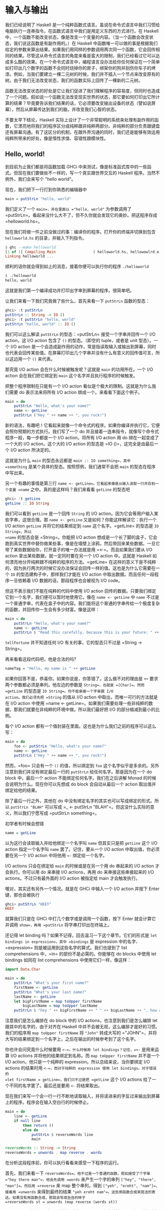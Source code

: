 * 输入与输出
  :PROPERTIES:
  :CUSTOM_ID: 输入与输出
  :END:

[[file:dognap.png]]

我们已经说明了 Haskell
是一个纯粹函数式语言。虽说在命令式语言中我们习惯给电脑执行一连串指令，在函数式语言中我们是用定义东西的方式进行。在
Haskell
中，一个函数不能改变状态，像是改变一个变量的内容。（当一个函数会改变状态，我们说这函数是有副作用的。）在
Haskell
中函数唯一可以做的事是根据我们给定的参数来算出结果。如果我们用同样的参数调用两次同一个函数，它会回传相同的结果。尽管这从命令式语言的角度来看是蛮大的限制，我们已经看过它可以达成多么酷的效果。在一个命令式语言中，编程语言没办法给你任何保证在一个简单如打印出几个数字的函数不会同时烧掉你的房子，绑架你的狗并刮伤你车子的烤漆。例如，当我们要建立一棵二元树的时候，我们并不插入一个节点来改变原有的树。由于我们无法改变状态，我们的函数实际上回传了一棵新的二元树。

函数无法改变状态的好处是它让我们促进了我们理解程序的容易度，但同时也造成了一个问题。假如说一个函数无法改变现实世界的状态，那它要如何打印出它所计算的结果？毕竟要告诉我们结果的话，它必须要改变输出设备的状态（譬如说屏幕），然后从屏幕传达到我们的脑，并改变我们心智的状态。

不要太早下结论，Haskell
实际上设计了一个非常聪明的系统来处理有副作用的函数，它漂亮地将我们的程序区分成纯粹跟非纯粹两部分。非纯粹的部分负责跟键盘还有屏幕沟通。有了这区分的机制，在跟外界沟通的同时，我们还是能够有效运用纯粹所带来的好处，像是惰性求值、容错性跟模块性。

** Hello, world!
   :PROPERTIES:
   :CUSTOM_ID: hello-world
   :END:

[[file:helloworld.png]]

到目前为止我们都是将函数加载 GHCi
中来测试，像是标准函式库中的一些函式。但现在我们要做些不一样的，写一个真实跟世界交互的
Haskell 程序。当然不例外，我们会来写个 "hello world"。

现在，我们把下一行打到你熟悉的编辑器中

#+BEGIN_SRC haskell
    main = putStrLn "hello, world"
#+END_SRC

我们定义了一个 =main=，并在里面以 ="hello, world"= 为参数调用了
=putStrLn=。看起来没什么大不了，但不久你就会发现它的奥妙。把这程序存成
=helloworld.hs=。

现在我们将做一件之前没做过的事：编译你的程序。打开你的终端并切换到包含
=helloworld.hs= 的目录，并输入下列指令。

#+BEGIN_SRC haskell
    $ ghc --make helloworld
    [1 of 1] Compiling Main                 ( helloworld.hs, hellowowlrd.o )
    Linking helloworld ...
#+END_SRC

顺利的话你就会得到如上的消息，接着你便可以执行你的程序 =./helloworld=

#+BEGIN_SRC haskell
    $ ./helloworld
    hello, world
#+END_SRC

这就是我们第一个编译成功并打印出字串到屏幕的程序。很简单吧。

让我们来看一下我们究竟做了些什么，首先来看一下 =putStrLn= 函数的型态：

#+BEGIN_SRC haskell
    ghci> :t putStrLn
    putStrLn :: String -> IO ()
    ghci> :t putStrLn "hello, world"
    putStrLn "hello, world" :: IO ()
#+END_SRC

我们可以这么解读 =putStrLn= 的型态：=putStrLn= 接受一个字串并回传一个
I/O action，这 I/O action 包含了 =()= 的型态。（即空的 tuple，或者是
unit 型态）。一个 I/O action
是一个会造成副作用的动作，常是指读取输入或输出到屏幕，同时也代表会回传某些值。在屏幕打印出几个字串并没有什么有意义的回传值可言，所以这边用一个
=()= 来代表。

那究竟 I/O action 会在什么时候被触发呢？这就是 =main= 的功用所在。一个
I/O action 会在我们把它绑定到 =main= 这个名字并且执行程序的时候触发。

把整个程序限制在只能有一个 I/O action
看似是个极大的限制。这就是为什么我们需要 do 表示法来将所有 I/O action
绑成一个。来看看下面这个例子。

#+BEGIN_SRC haskell
    main = do
        putStrLn "Hello, what's your name?"
        name <- getLine
        putStrLn ("Hey " ++ name ++ ", you rock!")
#+END_SRC

新的语法，有趣吧！它看起来就像一个命令式的程序。如果你编译并执行它，它便会照你预期的方式执行。我们写了一个
do 并且接着一连串指令，就像写个命令式程序一般，每一步都是一个 I/O
action。将所有 I/O action 用 do 绑在一起变成了一个大的 I/O
action。这个大的 I/O action 的型态是 =IO ()=，这完全是由最后一个 I/O
action 所决定的。

这就是为什么 =main= 的型态永远都是 =main :: IO something=，其中
=something= 是某个具体的型态。按照惯例，我们通常不会把 =main=
的型态在程序中写出来。

另一个有趣的事情是第三行
=name <- getLine=。它看起来像是从输入读取一行并存到一个变量 =name=
之中。真的是这样吗？我们来看看 =getLine= 的型态吧

#+BEGIN_SRC haskell
    ghci> :t getLine
    getLine :: IO String
#+END_SRC

[[file:luggage.png]]

我们可以看到 =getLine= 是一个回传 =String= 的 I/O
action。因为它会等用户输入某些字串，这很合理。那 =name <- getLine=
又是如何？你能这样解读它：执行一个 I/O action =getLine=
并将它的结果绑定到 =name= 这个名字。=getLine= 的型态是 =IO String=，所以
=name= 的型态会是 =String=。你能把 I/O action
想成是一个长了脚的盒子，它会跑到真实世界中替你做某些事，像是在墙壁上涂鸦，然后带回来某些数据。一旦它带了某些数据给你，打开盒子的唯一办法就是用
=<-=。而且如果我们要从 I/O action 拿出某些数据，就一定同时要在另一个 I/O
action 中。这就是 Haskell
如何漂亮地分开纯粹跟不纯粹的程序的方法。=getLine=
在这样的意义下是不纯粹的，因为执行两次的时候它没办法保证会回传一样的值。这也是为什么它需要在一个
=IO= 的型态建构子中，那样我们才能在 I/O action
中取出数据。而且任何一段程序一旦依赖着 I/O 数据的话，那段程序也会被视为
I/O code。

但这不表示我们不能在纯粹的代码中使用 I/O action
回传的数据。只要我们绑定它到一个名字，我们便可以暂时地使用它。像在
=name <- getLine= 中 =name=
不过是一个普通字串，代表在盒子中的内容。我们能将这个普通的字串传给一个极度复杂的函数，并回传你一生会有多少财富。像是这样：

#+BEGIN_SRC haskell
    main = do
        putStrLn "Hello, what's your name?"
        name <- getLine
        putStrLn $ "Read this carefully, because this is your future: " ++ tellFortune name
#+END_SRC

=tellFortune= 并不知道任何 I/O 有关的事，它的型态只不过是
=String -> String=。

再来看看这段代码吧，他是合法的吗?

#+BEGIN_SRC haskell
    nameTag = "Hello, my name is " ++ getLine
#+END_SRC

如果你回答不是，恭喜你。如果你说是，你答错了。这么做不对的理由是 =++=
要求两个参数都必须是串列。他左边的参数是 =String=，也就是 =[Char]=。然而
=getLine= 的型态是 =IO String=。你不能串接一个字串跟 I/O
action。我们必须先把 =String= 的值从 I/O action
中取出，而唯一可行的方法就是在 I/O action 中使用
=name <- getLine=。如果我们需要处理一些非纯粹的数据，那我们就要在非纯粹的环境中做。所以我们最好把
I/O 的部分缩减到最小的比例。

每个 I/O action
都有一个值封装在里面。这也是为什么我们之前的程序可以这么写：

#+BEGIN_SRC haskell
    main = do
        foo <- putStrLn "Hello, what's your name?"
        name <- getLine
        putStrLn ("Hey " ++ name ++ ", you rock!")
#+END_SRC

然而，=foo= 只会有一个 =()= 的值，所以绑定到 =foo=
这个名字似乎是多余的。另外注意到我们并没有绑定最后一行的 =putStrLn=
给任何名字。那是因为在一个 do block 中，最后一个 action
不能绑定任何名字。我们在之后讲解 Monad
的时候会说明为什么。现在你可以先想成 do block 会自动从最后一个 action
取出值并绑定给他的结果。

除了最后一行之外，其他在 do
中没有绑定名字的其实也可以写成绑定的形式。所以 =putStrLn "BLAH"=
可以写成 =_ <- putStrLn "BLAH"=。但这没什么实际的意义，所以我们宁愿写成
=putStrLn something=。

初学者有时候会想错

#+BEGIN_SRC haskell
        name = getLine
#+END_SRC

以为这行会读取输入并给他绑定一个名字叫 =name= 但其实只是把 =getLine=
这个 I/O action 指定一个名字叫 =name= 罢了。记住，要从一个 I/O action
中取出值，你必须要在另一个 I/O action 中将他用 =<-= 绑定给一个名字。

I/O actions 只会在绑定给 =main= 的时候或是在另一个用 do 串起来的 I/O
action 才会执行。你可以用 do 来串接 I/O actions，再用 do
来串接这些串接起来的 I/O actions。不过只有最外面的 I/O action 被指定给
main 才会触发执行。

喔对，其实还有另外一个情况。就是在 GHCi 中输入一个 I/O action 并按下
Enter 键，那也会被执行

#+BEGIN_SRC haskell
    ghci> putStrLn "HEEY"
    HEEY
#+END_SRC

就算我们只是在 GHCi 中打几个数字或是调用一个函数，按下 Enter
就会计算它并调用 =show=，再用 =putStrLn= 将字串打印出在终端上。

还记得 let binding 吗？如果不记得，回去温习一下这个章节。它们的形式是
=let bindings in expression=，其中 =bindings= 是 expression
中的名字、=expression= 则是被运用到这些名字的算式。我们也提到了 list
comprehensions 中，=in= 的部份不是必需的。你能够在 do blocks 中使用 let
bindings 如同在 list comprehensions 中使用它们一样，像这样：

#+BEGIN_SRC haskell
    import Data.Char

    main = do
        putStrLn "What's your first name?"
        firstName <- getLine
        putStrLn "What's your last name?"
        lastName <- getLine
        let bigFirstName = map toUpper firstName
            bigLastName = map toUpper lastName
        putStrLn $ "hey " ++ bigFirstName ++ " " ++ bigLastName ++ ", how are you?"
#+END_SRC

注意我们是怎么编排在 do block 中的 I/O actions，也注意到我们是怎么编排
let 跟其中的名字的，由于对齐在 Haskell
中并不会被无视，这么编排才是好的习惯。我们的程序用
=map toUpper firstName= 将 ="John"= 转成大写的
="JOHN"=，并将大写的结果绑定到一个名字上，之后在输出的时候参考到了这个名字。

你也许会问究竟什么时候要用 =<-=，什么时候用 let bindings？记住，=<-=
是用来运算 I/O actions 并将他的结果绑定到名称。而
=map toUpper firstName= 并不是一个 I/O action。他只是一个纯粹的
expression。所以总结来说，当你要绑定 I/O actions 的结果时用
=<-=，而对于纯粹的 expression 使用 let bindings。对于错误的
=let firstName = getLine=，我们只不过是把 =getLine= 这个 I/O actions
给了一个不同的名字罢了。最后还是要用 =<-= 将结果取出。

现在我们来写一个会一行一行不断地读取输入，并将读进来的字反过来输出到屏幕上的程序。程序会在输入空白行的时候停止。

#+BEGIN_SRC haskell
    main = do
        line <- getLine
        if null line
            then return ()
            else do
                putStrLn $ reverseWords line
                main

    reverseWords :: String -> String
    reverseWords = unwords . map reverse . words
#+END_SRC

在分析这段程序前，你可以执行看看来感受一下程序的运行。

首先，我们来看一下
=reverseWords=。他不过是一个普通的函数，假如接受了个字串
="hey there man"=，他会先调用 =words= 来产生一个字的串列
=["hey", "there", "man"]=。然后用 =reverse= 来 map 整个串列，得到
=["yeh", "ereht", "nam"]=，接着用 =unwords= 来得到最终的结果
="yeh ereht nam"=。这些用函数合成来简洁的表达。如果没有用函数合成，那就会写成丑丑的样子
=reverseWords st = unwords (map reverse (words st))=

那 =main= 又是怎么一回事呢？首先，我们用 =getLine=
从终端读取了一行，并把这行输入取名叫 =line=。然后接着一个条件式
expression。记住，在 Haskell 中 if 永远要伴随一个 else，这样每个
expression 才会有值。当 if 的条件是 true
（也就是输入了一个空白行），我们便执行一个 I/O action，如果 if 的条件是
false，那 else 底下的 I/O action 被执行。这也就是说当 if 在一个 I/O do
block 中的时候，长的样子是
=if condition then I/O action else I/O action=。

我们首先来看一下在 else 中发生了什么事。由于我们在 else 中只能有一个 I/O
action，所以我们用 do 来将两个 I/O actions 绑成一个，你可以写成这样：

#+BEGIN_SRC haskell
    else (do
        putStrLn $ reverseWords line
        main)
#+END_SRC

这样可以明显看到整个 do block 可以看作一个 I/O
action，只是比较丑。但总之，在 do block 里面，我们依序调用了 =getLine=
以及 =reverseWords=，在那之后，我们递归调用了 =main=。由于 main 也是一个
I/O action，所以这不会造成任何问题。调用 =main=
也就代表我们回到程序的起点。

那假如 =null line= 的结果是 true 呢？也就是说 then
的区块被执行。我们看一下区块里面有 =then return ()=。如果你是从 C、Java
或 Python 过来的，你可能会认为 =return=
不过是作一样的事情便跳过这一段。但很重要的： =return= 在 Hakell
里面的意义跟其他语言的 =return=
完全不同！他们有相同的样貌，造成了许多人搞错，但确实他们是不一样的。在命令式语言中，=return=
通常结束 method 或 subroutine 的执行，并且回传某个值给调用者。在 Haskell
中，他的意义则是利用某个 pure value 造出 I/O
action。用之前盒子的比喻来说，就是将一个 value 装进箱子里面。产生出的
I/O action 并没有作任何事，只不过将 value 包起来而已。所以在 I/O
的情况下来说，=return "haha"= 的型态是 =IO String=。将 pure value 包成
I/O action 有什么实质意义呢？为什么要弄成 =IO=
包起来的值？这是因为我们一定要在 else 中摆上某些 I/O
action，所以我们才用 =return ()= 做了一个没作什么事情的 I/O action。

在 I/O do block 中放一个 =return=
并不会结束执行。像下面这个程序会执行到底。

#+BEGIN_SRC haskell
    main = do
        return ()
        return "HAHAHA"
        line <- getLine
        return "BLAH BLAH BLAH"
        return 4
        putStrLn line
#+END_SRC

所有在程序中的 =return= 都是将 value 包成 I/O
actions，而且由于我们没有将他们绑定名称，所以这些结果都被忽略。我们能用
=<-= 与 =return= 来达到绑定名称的目的。

#+BEGIN_SRC haskell
    main = do
        a <- return "hell"
        b <- return "yeah!"
        putStrLn $ a ++ " " ++ b
#+END_SRC

可以看到 =return= 与 =<-= 作用相反。=return= 把 value 装进盒子中，而
=<-= 将 value
从盒子拿出来，并绑定一个名称。不过这么做是有些多余，因为你可以用 let
bindings 来绑定

#+BEGIN_SRC haskell
    main = do
        let a = "hell"
            b = "yeah"
        putStrLn $ a ++ " " ++ b
#+END_SRC

在 I/O do block 中需要 =return=
的原因大致上有两个：一个是我们需要一个什么事都不做的 I/O
action，或是我们不希望这个 do block 形成的 I/O action 的结果值是这个
block 中的最后一个 I/O action，我们希望有一个不同的结果值，所以我们用
=return= 来作一个 I/O action 包了我们想要的结果放在 do block 的最后。

在我们接下去讲文件之前，让我们来看看有哪些实用的函数可以处理 I/O。

=putStr= 跟 =putStrLn=
几乎一模一样，都是接受一个字串当作参数，并回传一个 I/O action
打印出字串到终端上，只差在 =putStrLn= 会换行而 =putStr= 不会罢了。

#+BEGIN_SRC haskell
    main = do putStr "Hey, "
              putStr "I'm "
              putStrLn "Andy!"
#+END_SRC

#+BEGIN_SRC haskell
    $ runhaskell putstr_test.hs
    Hey, I'm Andy!
#+END_SRC

他的 type signature 是 =putStr :: String -> IO ()=，所以是一个包在 I/O
action 中的 unit。也就是空值，没有办法绑定他。

=putChar= 接受一个字符，并回传一个 I/O action 将他打印到终端上。

#+BEGIN_SRC haskell
    main = do putChar 't'
              putChar 'e'
              putChar 'h'
#+END_SRC

#+BEGIN_SRC haskell
    $ runhaskell putchar_test.hs
    teh
#+END_SRC

=putStr= 实际上就是 =putChar= 递归定义出来的。=putStr=
的边界条件是空字串，所以假设我们打印一个空字串，那他只是回传一个什么都不做的
I/O action，像 =return ()=。如果打印的不是空字串，那就先用 =putChar=
打印出字串的第一个字符，然后再用 =putStr= 打印出字串剩下部份。

#+BEGIN_SRC haskell
    putStr :: String -> IO ()
    putStr [] = return ()
    putStr (x:xs) = do
        putChar x
        putStr xs
#+END_SRC

看看我们如何在 I/O 中使用递归，就像我们在 pure code
中所做的一样。先定义一个边界条件，然后再思考剩下如何作。

=print= 接受任何是 =Show= typeclass 的 instance
的型态的值，这代表我们知道如何用字串表示他，调用 =show=
来将值变成字串然后将其输出到终端上。基本上，他就是
=putStrLn . show=。首先调用 =show= 然后把结果喂给 =putStrLn=，回传一个
I/O action 打印出我们的值。

#+BEGIN_SRC haskell
    main = do print True
              print 2
              print "haha"
              print 3.2
              print [3,4,3]
#+END_SRC

#+BEGIN_SRC haskell
    $ runhaskell print_test.hs
    True
    2
    "haha"
    3.2
    [3,4,3]
#+END_SRC

就像你看到的，这是个很方便的函数。还记得我们提到 I/O actions 只有在
=main= 中才会被执行以及在 GHCI 中运算的事情吗？当我们用键盘打了些值，像
=3= 或 =[1,2,3]= 并按下 Enter，GHCI 实际上就是用了 =print=
来将这些值输出到终端。

#+BEGIN_SRC haskell
    ghci> 3
    3
    ghci> print 3
    3
    ghci> map (++"!") ["hey","ho","woo"]
    ["hey!","ho!","woo!"]
    ghci> print (map (++"!") ["hey", "ho", "woo"])
    ["hey!","ho!","woo!"]
#+END_SRC

当我们需要打印出字串，我们会用
=putStrLn=，因为我们不想要周围有引号，但对于输出值来说，=print=
才是最常用的。

=getChar= 是一个从输入读进一个字符的 I/O action，因此他的 type signature
是 =getChar :: IO Char=，代表一个 I/O action 的结果是
=Char=。注意由于缓冲区的关系，只有当 Enter
被按下的时候才会触发读取字符的行为。

#+BEGIN_SRC haskell
    main = do
        c <- getChar
        if c /= ' '
            then do
                putChar c
                main
            else return ()
#+END_SRC

这程序看起来像是读取一个字符并检查他是否为一个空白。如果是的话便停止，如果不是的话便打印到终端上并重复之前的行为。在某种程度上来说也不能说错，只是结果不如你预期而已。来看看结果吧。

#+BEGIN_SRC haskell
    $ runhaskell getchar_test.hs
    hello sir
    hello
#+END_SRC

上面的第二行是输入。我们输入了 =hello sir= 并按下了
Enter。由于缓冲区的关系，程序是在我们按了 Enter
后才执行而不是在某个输入字符的时候。一旦我们按下了
Enter，那他就把我们直到目前输入的一次做完。

=when= 这函数可以在 =Control.Monad= 中找到他 (你必须
=import Contorl.Monad= 才能使用他)。他在一个 do block
中看起来就像一个控制流程的
statement，但实际上他的确是一个普通的函数。他接受一个 boolean 值跟一个
I/O action。如果 boolean 值是 =True=，便回传我们传给他的 I/O
action。如果 boolean 值是 =False=，便回传 =return ()=，即什么都不做的
I/O action。我们接下来用 =when= 来改写我们之前的程序。

#+BEGIN_SRC haskell
    import Control.Monad

    main = do
        c <- getChar
        when (c /= ' ') $ do
            putChar c
            main
#+END_SRC

就像你看到的，他可以将
=if something then do some I/O action else return ()=
这样的模式封装起来。

=sequence= 接受一串 I/O action，并回传一个会依序执行他们的 I/O
action。运算的结果是包在一个 I/O action 的一连串 I/O action
的运算结果。他的 type signature 是 =sequence :: [IO a] -> IO [a]=

#+BEGIN_SRC haskell
    main = do
        a <- getLine
        b <- getLine
        c <- getLine
        print [a,b,c]
#+END_SRC

其实可以写成

#+BEGIN_SRC haskell
    main = do
        rs <- sequence [getLine, getLine, getLine]
        print rs
#+END_SRC

所以 =sequence [getLine, getLine, getLine]= 作成了一个执行 =getLine=
三次的 I/O
action。如果我们对他绑定一个名字，结果便是这串结果的串列。也就是说，三个用户输入的东西组成的串列。

一个常见的使用方式是我们将 =print= 或 =putStrLn= 之类的函数 map
到串列上。=map print [1,2,3,4]= 这个动作并不会产生一个 I/O
action，而是一串 I/O action，就像是
=[print 1, print 2, print 3, print 4]=。如果我们将一串 I/O action
变成一个 I/O action，我们必须用 =sequence=

#+BEGIN_SRC haskell
    ghci> sequence (map print [1,2,3,4,5])
    1
    2
    3
    4
    5
    [(),(),(),(),()]
#+END_SRC

那 =[(),(),(),(),()]= 是怎么回事？当我们在 GHCI 中运算 I/O
action，他会被执行并把结果打印出来，唯一例外是结果是 =()=
的时候不会被打印出。这也是为什么 =putStrLn "hehe"= 在 GHCI 中只会打印出
=hehe=（因为 =putStrLn "hehe"= 的结果是 =()=）。但当我们使用 =getLine=
时，由于 =getLine= 的型态是 =IO String=，所以结果会被打印出来。

由于对一个串列 map 一个回传 I/O action 的函数，然后再 sequence
他这个动作太常用了。所以有一些函数在函式库中 =mapM= 跟 =mapM_=。=mapM=
接受一个函数跟一个串列，将对串列用函数 map 然后 sequence 结果。=mapM_=
也作同样的事，只是他把运算的结果丢掉而已。在我们不关心 I/O action
结果的情况下，=mapM_= 是最常被使用的。

#+BEGIN_SRC haskell
    ghci> mapM print [1,2,3]
    1
    2
    3
    [(),(),()]
    ghci> mapM_ print [1,2,3]
    1
    2
    3
#+END_SRC

=forever= 接受一个 I/O action 并回传一个永远作同一件事的 I/O
action。你可以在 =Control.Monad=
中找到他。下面的程序会不断地要用户输入些东西，并把输入的东西转成大写输出到屏幕上。

#+BEGIN_SRC haskell
    import Control.Monad
    import Data.Char

    main = forever $ do
        putStr "Give me some input: "
        l <- getLine
        putStrLn $ map toUpper l
#+END_SRC

在 =Control.Monad= 中的 =forM= 跟 =mapM=
的作用一样，只是参数的顺序相反而已。第一个参数是串列，而第二个则是函数。这有什么用？在一些有趣的情况下还是有用的：

#+BEGIN_SRC haskell
    import Control.Monad

    main = do
        colors <- forM [1,2,3,4] (\a -> do
            putStrLn $ "Which color do you associate with the number " ++ show a ++ "?"
            color <- getLine
            return color)
        putStrLn "The colors that you associate with 1, 2, 3 and 4 are: "
        mapM putStrLn colors
#+END_SRC

=(\a -> do ...)= 是接受一个数字并回传一个 I/O action
的函数。我们必须用括号括住他，不然 lambda 会贪心 match
的策略会把最后两个 I/O action 也算进去。注意我们在 do block 里面
=return color=。我们那么作是让 do block
的结果是我们选的颜色。实际上我们并不需那么作，因为 =getLine=
已经达到我们的目的。先 =color <- getLine= 再 =return color=
只不过是把值取出再包起来，其实是跟 =getLine= 效果相当。=forM= 产生一个
I/O action，我们把结果绑定到 =colors= 这名称。=colors=
是一个普通包含字串的串列。最后，我们用 =mapM putStrLn colors=
打印出所有颜色。

你可以把 =forM= 的意思想成将串列中的每个元素作成一个 I/O
action。至于每个 I/O action
实际作什么就要看原本的元素是什么。然后，执行这些 I/O action
并将结果绑定到某个名称上。或是直接将结果忽略掉。

#+BEGIN_SRC haskell
    $ runhaskell from_test.hs
    Which color do you associate with the number 1?
    white
    Which color do you associate with the number 2?
    blue
    Which color do you associate with the number 3?
    red
    Which color do you associate with the number 4?
    orange
    The colors that you associate with 1, 2, 3 and 4 are:
    white
    blue
    red
    orange
#+END_SRC

其实我们也不是一定要用到 =forM=，只是用了 =forM=
程序会比较容易理解。正常来讲是我们需要在 map 跟 sequence 的时候定义 I/O
action 的时候使用 =forM=，同样地，我们也可以将最后一行写成
=forM colors putStrLn=。

在这一节，我们学会了输入与输出的基础。我们也了解了什么是 I/O
action，他们是如何帮助我们达成输入与输出的目的。这边重复一遍，I/O action
跟其他 Haskell 中的 value
没有两样。我们能够把他当参数传给函式，或是函式回传 I/O
action。他们特别之处在于当他们是写在 =main= 里面或 GHCI
里面的时候，他们会被执行，也就是实际输出到你屏幕或输出音效的时候。每个
I/O action 也能包着一个从真实世界拿回来的值。

不要把像是 =putStrLn=
的函式想成接受字串并输出到屏幕。要想成一个函式接受字串并回传一个 I/O
action。当 I/O action 被执行的时候，会漂亮地打印出你想要的东西。

** 文件与字符流
   :PROPERTIES:
   :CUSTOM_ID: 文件与字符流
   :END:

[[file:streams.png]]

=getChar= 是一个读取单一字符的 I/O action。=getLine= 是一个读取一行的
I/O action。这是两个非常直觉的函式，多数编程语言也有类似这两个函式的
statement 或 function。但现在我们来看看 /getContents/。=getContents=
是一个从标准输入读取直到 end-of-file 字符的 I/O action。他的型态是
=getContents :: IO String=。最酷的是 =getContents= 是惰性 I/O (Lazy
I/O)。当我们写了
=foo <- getContents=，他并不会马上读取所有输入，将他们存在 memory
里面。他只有当你真的需要输入数据的时候才会读取。

当我们需要重导一个程序的输出到另一个程序的输入时，=getContents=
非常有用。假设我们有下面一个文本档：

#+BEGIN_SRC haskell
    I'm a lil' teapot
    What's with that airplane food, huh?
    It's so small, tasteless
#+END_SRC

还记得我们介绍 =forever=
时写的小程序吗？会把所有输入的东西转成大写的那一个。为了防止你忘记了，这边再重复一遍。

#+BEGIN_SRC haskell
    import Control.Monad
    import Data.Char

    main = forever $ do
        putStr "Give me some input: "
        l <- getLine
        putStrLn $ map toUpper l
#+END_SRC

将我们的程序存成 =capslocker.hs= 然后编译他。然后用 Unix 的 Pipe
将文本档喂给我们的程序。我们使用的是 GNU 的
cat，会将指定的文件输出到屏幕。

#+BEGIN_SRC haskell
    $ ghc --make capslocker
    [1 of 1] Compiling Main             ( capslocker.hs, capslocker.o )
    Linking capslocker ...
    $ cat haiku.txt
    I'm a lil' teapot
    What's with that airplane food, huh?
    It's so small, tasteless
    $ cat haiku.txt | ./capslocker
    I'M A LIL' TEAPOT
    WHAT'S WITH THAT AIRPLANE FOOD, HUH?
    IT'S SO SMALL, TASTELESS
    capslocker <stdin>: hGetLine: end of file
#+END_SRC

就如你看到的，我们是用 =|= 这符号来将某个程序的输出 piping
到另一个程序的输入。我们做的事相当于 run 我们的 capslocker，然后将 haiku
的内容用键盘打到终端上，最后再按 Ctrl-D 来代表 end-of-file。这就像执行
cat haiku.txt 后大喊，嘿，不要把内容打印到终端上，把内容塞到
capslocker！

我们用 =forever= 在做的事基本上就是将输入经过转换后变成输出。用
=getContents= 的话可以让我们的程序更加精炼。

#+BEGIN_SRC haskell
    import Data.Char

    main = do
        contents <- getContents
        putStr (map toUpper contents)
#+END_SRC

我们将 =getContents= 取回的字串绑定到 =contents=。然后用 =toUpper= map
到整个字串后打印到终端上。记住字串基本上就是一串惰性的串列 (list)，同时
=getContents= 也是惰性
I/O，他不会一口气读入内容然后将内容存在内存中。实际上，他会一行一行读入并输出大写的版本，这是因为输出才是真的需要输入的数据的时候。

#+BEGIN_SRC haskell
    $ cat haiku.txt | ./capslocker
    I'M A LIL' TEAPOT
    WHAT'S WITH THAT AIRPLAN FOOD, HUH?
    IT'S SO SMALL, TASTELESS
#+END_SRC

很好，程序运作正常。假如我们执行 capslocker 然后自己打几行字呢？

#+BEGIN_SRC haskell
    $ ./capslocker
    hey ho
    HEY HO
    lets go
    LETS GO
#+END_SRC

按下 Ctrl-D
来离开环境。就像你看到的，程序是一行一行将我们的输入打印出来。当
=getContent= 的结果被绑定到 =contents=
的时候，他不是被表示成在内存中的一个字串，反而比较像是他有一天会是字串的一个承诺。当我们将
=toUpper= map 到 =contents= 的时候，便也是一个函数被承诺将会被 map
到内容上。最后 =putStr=
则要求先前的承诺说，给我一行大写的字串吧。实际上还没有任何一行被取出，所以便跟
=contents= 说，不如从终端那边取出些字串吧。这才是 =getContents=
真正从终端读入一行并把这一行交给程序的时候。程序便将这一行用 =toUpper=
处理并交给 =putStr=，=putStr= 则打印出他。之后 =putStr=
再说：我需要下一行。整个步骤便再重复一次，直到读到 end-of-file 为止。

接着我们来写个程序，读取输入，并只打印出少于十个字符的行。

#+BEGIN_SRC haskell
    main = do
        contents <- getContents
        putStr (shortLinesOnly contents)

    shortLinesOnly :: String -> String
    shortLinesOnly input =
        let allLines = lines input
            shortLines = filter (\line -> length line < 10) allLines
            result = unlines shortLines
        in result
#+END_SRC

我们把 I/O
部份的代码弄得很短。由于程序的行为是接某些输入，作些处理然后输出。我们可以把他想成读取输入，调用一个函数，然后把函数的结果输出。

=shortLinesOnly= 的行为是这样：拿到一个字串，像是
="short\nlooooooooooooooong\nshort again"=。这字串有三行，前后两行比较短，中间一行很常。他用
=lines= 把字串分成
=["short", "looooooooooooooong", "short again"]=，并把结果绑定成
=allLines=。然后过滤这些字串，只有少于十个字符的留下，=["short", "short again"]=，最后用
=unlines= 把这些字串用换行接起来，形成 ="short\nshort again"=

#+BEGIN_SRC haskell
    i'm short
    so am i
    i am a loooooooooong line!!!
    yeah i'm long so what hahahaha!!!!!!
    short line
    loooooooooooooooooooooooooooong
    short
#+END_SRC

#+BEGIN_SRC haskell
    $ ghc --make shortlinesonly
    [1 of 1] Compiling Main             ( shortlinesonly.hs, shortlinesonly.o )
    Linking shortlinesonly ...
    $ cat shortlines.txt | ./shortlinesonly
    i'm short
    so am i
    short
#+END_SRC

我们把 shortlines.txt 的内容经由 pipe 送给
shortlinesonly，结果就如你看到，我们只有得到比较短的行。

从输入那一些字串，经由一些转换然后输出这样的模式实在太常用了。常用到甚至建立了一个函数叫
*interact*。=interact= 接受一个 =String -> String= 的函数，并回传一个
I/O action。那个 I/O action
会读取一些输入，调用提供的函数，然后把函数的结果打印出来。所以我们的程序可以改写成这样。

#+BEGIN_SRC haskell
    main = interact shortLinesOnly

    shortLinesOnly :: String -> String
    shortLinesOnly input =
        let allLines = lines input
            shortLines = filter (\line -> length line < 10) allLines
            result = unlines shortLines
        in result
#+END_SRC

我们甚至可以再让代码更短一些，像这样

#+BEGIN_SRC haskell
    main = interact $ unlines . filter ((<10) . length) . lines
#+END_SRC

看吧，我们让程序缩到只剩一行了，很酷吧！

能应用 =interact= 的情况有几种，像是从输入 pipe
读进一些内容，然后丢出一些结果的程序；或是从用户获取一行一行的输入，然后丢回根据那一行运算的结果，再拿取另一行。这两者的差别主要是取决于用户使用他们的方式。

我们再来写另一个程序，它不断地读取一行行并告诉我们那一行字串是不是一个回文本串
(palindrome)。我们当然可以用 =getLine= 读取一行然后再调用 =main=
作同样的事。不过同样的事情可以用 =interact= 更简洁地达成。当使用
=interact=
的时候，想像你是将输入经有某些转换成输出。在这个情况当中，我们要将每一行输入转换成
="palindrome"= 或 ="not a palindrome"=。所以我们必须写一个函数将
="elephant\nABCBA\nwhatever"= 转换成
=not a palindrome\npalindrome\nnot a palindrome"=。来动手吧！

#+BEGIN_SRC haskell
    respondPalindromes contents = unlines (map (\xs ->
        if isPalindrome xs then "palindrome" else "not a palindrome") (lines contents))
            where isPalindrome xs = xs == reverse xs
#+END_SRC

再来将程序改写成 point-free 的形式

#+BEGIN_SRC haskell
    respondPalindromes = unlines . map (\xs ->
        if isPalindrome xs then "palindrome" else "not a palindrome") . lines
            where isPalindrome xs = xs == reverse xs
#+END_SRC

很直觉吧！首先将 ="elephant\nABCBA\nwhatever"= 变成
=["elephant", "ABCBA", "whatever"]= 然后将一个 lambda 函数 map
它，=["not a palindrome", "palindrome", "not a palindrome"]= 然后用
=unlines= 变成一行字串。接着

#+BEGIN_SRC haskell
    main = interact respondPalindromes
#+END_SRC

来测试一下吧。

#+BEGIN_SRC haskell
    $ runhaskell palindrome.hs
    hehe
    not a palindrome
    ABCBA
    palindrome
    cookie
    not a palindrome
#+END_SRC

即使我们的程序是把一大把字串转换成另一个，其实他表现得好像我们是一行一行做的。这是因为
Haskell
是惰性的，程序想要打印出第一行结果时，他必须要先有第一行输入。所以一旦我们给了第一行输入，他便打印出第一行结果。我们用
end-of-line 字符来结束程序。

我们也可以用 pipe 的方式将输入喂给程序。假设我们有这样一个文件。

#+BEGIN_SRC haskell
    dogaroo
    radar
    rotor
    madam
#+END_SRC

将他存为 =words.txt=，将他喂给程序后得到的结果

#+BEGIN_SRC haskell
    $ cat words.txt | runhaskell palindromes.hs
    not a palindrome
    palindrome
    palindrome
    palindrome
#+END_SRC

再一次地提醒，我们得到的结果跟我们自己一个一个字打进输入的内容是一样的。我们看不到
=palindrome.hs= 输入的内容是因为内容来自于文件。

你应该大致了解 Lazy I/O
是如何运作，并能善用他的优点。他可以从输入转换成输出的角度方向思考。由于
Lazy I/O，没有输入在被用到之前是真的被读入。

到目前为止，我们的示范都是从终端读取某些东西或是打印出某些东西到终端。但如果我们想要读写文件呢？其实从某个角度来说我们已经作过这件事了。我们可以把读写终端想成读写文件。只是把文件命名成
=stdout= 跟 =stdin=
而已。他们分别代表标准输出跟标准输入。我们即将看到的读写文件跟读写终端并没什么不同。

首先来写一个程序，他会开启一个叫 girlfriend.txt 的文件，文件里面有 Avril
Lavigne 的畅销名曲 Girlfriend，并将内容打印到终端上。接下来是
girlfriend.txt 的内容。

#+BEGIN_SRC haskell
    Hey! Hey! You! You!
    I don't like your girlfriend!
    No way! No way!
    I think you need a new one!
#+END_SRC

这则是我们的主程序。

#+BEGIN_SRC haskell
    import System.IO

    main = do
        handle <- openFile "girlfriend.txt" ReadMode
        contents <- hGetContents handle
        putStr contents
        hClose handle
#+END_SRC

执行他后得到的结果。

#+BEGIN_SRC haskell
    $ runhaskell girlfriend.hs
    Hey! Hey! You! You!
    I don't like your girlfriend!
    No way! No way!
    I think you need a new one!
#+END_SRC

我们来一行行看一下程序。我们的程序用 do 把好几个 I/O action 绑在一起。在
do block 的第一行，我们注意到有一个新的函数叫 *openFile*。他的 type
signature 是 =openFile :: FilePath -> IOMode -> IO Handle=。他说了
=openFile= 接受一个文件路径跟一个 =IOMode=，并回传一个 I/O
action，他会打开一个文件并把文件关联到一个 handle。

=FilePath= 不过是 =String= 的 type synonym。

#+BEGIN_SRC haskell
    type FilePath = String
#+END_SRC

=IOMode= 则是一个定义如下的型态

#+BEGIN_SRC haskell
    data IOMode = ReadMode | WriteMode | AppendMode | ReadWriteMode
#+END_SRC

[[file:file.png]]

就像我们之前定义的型态，分别代表一个星期的七天。这个型态代表了我们想对打开的文件做什么。很简单吧。留意到我们的型态是
=IOMode= 而不是 =IO Mode=。=IO Mode= 代表的是一个 I/O action
包含了一个型态为 =Mode= 的值，但 =IOMode= 不过是一个阳春的 enumeration。

最后，他回传一个 I/O action 会将指定的文件用指定的模式打开。如果我们将
I/O action 绑定到某个东西，我们会得到一个 =Handle=。型态为 =Handle=
的值代表我们的文件在哪里。有了 handle
我们才知道要从哪个文件读取内容。想读取文件但不将文件绑定到 handle
上这样做是很蠢的。所以，我们将一个 handle 绑定到 =handle=。

接着一行，我们看到一个叫 *hGetContents* 的函数。他接了一个
=Handle=，所以他知道要从哪个文件读取内容并回传一个
=IO String=。一个包含了文件内容的 I/O action。这函数跟 =getContents=
差不多。唯一的差别是 =getContents=
会自动从标准输入读取内容（也就是终端），而 =hGetContents= 接了一个 file
handle，这 file handle
告诉他读取哪个文件。除此之外，他们都是一样的。就像
=getContents=，=hGetContents=
不会把文件一次都拉到内存中，而是有必要才会读取。这非常酷，因为我们把
=contents=
当作是整个文件般用，但他实际上不在内存中。就算这是个很大的文件，=hGetContents=
也不会塞爆你的内存，而是只有必要的时候才会读取。

要留意文件的 handle
还有文件的内容两个概念的差异，在我们的程序中他们分别被绑定到 =handle= 跟
=contents= 两个名字。handle
是我们拿来区分文件的依据。如果你把整个文件系统想成一本厚厚的书，每个文件分别是其中的一个章节，handle
就像是书签一般标记了你现在正在阅读（或写入）哪一个章节，而内容则是章节本身。

我们使用 =putStr contents= 打印出内容到标准输出，然后我们用了
*hClose*。他接受一个 handle 然后回传一个关掉文件的 I/O action。在用了
=openFile= 之后，你必须自己把文件关掉。

要达到我们目的的另一种方式是使用 *withFile*，他的 type signature 是
=withFile :: FilePath -> IOMode -> (Handle -> IO a) -> IO a=。他接受一个文件路径，一个
=IOMode= 以及一个函数，这函数则接受一个 handle 跟一个 I/O
action。=withFile= 最后回传一个会打开文件，对文件作某件事然后关掉文件的
I/O action。处理的结果是包在最后的 I/O action
中，这结果跟我们给的函数的回传是相同的。这听起来有些复杂，但其实很简单，特别是我们有
lambda，来看看我们用 =withFile= 改写前面程序的一个范例：

#+BEGIN_SRC haskell
    import System.IO

    main = do
        withFile "girlfriend.txt" ReadMode (\handle -> do
                contents <- hGetContents handle
                putStr contents)
#+END_SRC

正如你看到的，程序跟之前的看起来很像。=(\handle -> ... )= 是一个接受
handle 并回传 I/O action 的函数，他通常都是用 lambda
来表示。我们需要一个回传 I/O action
的函数的理由而不是一个本身作处理并关掉文件的 I/O
action，是因为这样一来那个 I/O action 不会知道他是对哪个文件在做处理。用
=withFile= 的话，=withFile= 会打开文件并把 handle
传给我们给他的函数，之后他则拿到一个 I/O action，然后作成一个我们描述的
I/O action，最后关上文件。例如我们可以这样自己作一个 =withFile=：

#+BEGIN_SRC haskell
    withFile' :: FilePath -> IOMode -> (Handle -> IO a) -> IO a
    withFile' path mode f = do
        handle <- openFile path mode
        result <- f handle
        hClose handle
        return result
#+END_SRC

[[file:edd.png]]

我们知道要回传的是一个 I/O action，所以我们先放一个
do。首先我们打开文件，得到一个 handle。然后我们 apply =handle=
到我们的函数，并得到一个做事的 I/O action。我们绑定那个 I/O action 到
=result= 这个名字，关上 handle 并 =return result=。=return= 的作用把从
=f= 得到的结果包在 I/O action 中，这样一来 I/O action 中就包含了
=f handle= 得到的结果。如果 =f handle=
回传一个从标准输入读去数行并写到文件然后回传读入的行数的 I/O action，在
=withFile'= 的情形中，最后的 I/O action 就会包含读入的行数。

就像 =hGetContents= 对应 =getContents=
一样，只不过是针对某个文件。我们也有
*hGetLine*、*hPutStr*、*hPutStrLn*、*hGetChar* 等等。他们分别是少了 h
的那些函数的对应。只不过他们要多拿一个 handle
当参数，并且是针对特定文件而不是标准输出或标准输入。像是 =putStrLn=
是一个接受一个字串并回传一个打印出加了换行字符的字串的 I/O action
的函数。=hPutStrLn= 接受一个 handle
跟一个字串，回传一个打印出加了换行字符的字串到文件的 I/O
action。以此类推，=hGetLine= 接受一个 handle
然后回传一个从文件读取一行的 I/O action。

读取文件并对他们的字串内容作些处理实在太常见了，常见到我们有三个函数来更进一步简化我们的工作。

*readFile* 的 type signature 是
=readFile :: FilePath -> IO String=。记住，=FilePath= 不过是 =String=
的一个别名。=readFile= 接受一个文件路径，回传一个惰性读取我们文件的 I/O
action。然后将文件的内容绑定到某个字串。他比起先 =openFile=，绑定
handle，然后 =hGetContents= 要好用多了。这边是一个用 =readFile=
改写之前例子的范例：

#+BEGIN_SRC haskell
    import System.IO

    main = do
        contents <- readFile "girlfriend.txt"
        putStr contents
#+END_SRC

由于我们拿不到 handle，所以我们也无法关掉他。这件事 Haskell 的
=readFile= 在背后帮我们做了。

*writeFile* 的型态是
=writefile :: FilePath -> String -> IO ()=。他接受一个文件路径，以及一个要写到文件中的字串，并回传一个写入动作的
I/O
action。如果这个文件已经存在了，他会先把文件内容都砍了再写入。下面示范了如何把
girlfriend.txt 的内容转成大写然后写入到 girlfriendcaps.txt 中

#+BEGIN_SRC haskell
    import System.IO
    import Data.Char

    main = do
        contents <- readFile "girlfriend.txt"
        writeFile "girlfriendcaps.txt" (map toUpper contents)
#+END_SRC

#+BEGIN_SRC haskell
    $ runhaskell girlfriendtocaps.hs
    $ cat girlfriendcaps.txt
    HEY! HEY! YOU! YOU!
    I DON'T LIKE YOUR GIRLFRIEND!
    NO WAY! NO WAY!
    I THINK YOU NEED A NEW ONE!
#+END_SRC

*appendFile* 的型态很像 =writeFile=，只是 =appendFile=
并不会在文件存在时把文件内容砍掉而是接在后面。

假设我们有一个文件叫
todo.txt``，里面每一行是一件要做的事情。现在我们写一个程序，从标准输入接受一行将他加到我们的
to-do list 中。

#+BEGIN_SRC haskell
    import System.IO

    main = do
        todoItem <- getLine
        appendFile "todo.txt" (todoItem ++ "\n")
#+END_SRC

#+BEGIN_SRC haskell
    $ runhaskell appendtodo.hs
    Iron the dishes
    $ runhaskell appendtodo.hs
    Dust the dog
    $ runhaskell appendtodo.hs
    Take salad out of the oven
    $ cat todo.txt
    Iron the dishes
    Dust the dog
    Take salad out of the oven
#+END_SRC

由于 =getLine= 回传的值不会有换行字符，我们需要在每一行最后加上 ="\n"=。

还有一件事，我们提到 =contents <- hGetContents handle= 是惰性
I/O，不会将文件一次都读到内存中。 所以像这样写的话：

#+BEGIN_SRC haskell
    main = do
        withFile "something.txt" ReadMode (\handle -> do
            contents <- hGetContents handle
            putStr contents)
#+END_SRC

实际上像是用一个 pipe 把文件弄到标准输出。正如你可以把 list 想成 stream
一样，你也可以把文件想成
stream。他会每次读一行然后打印到终端上。你也许会问这个 pipe
究竟一次可以塞多少东西，读去硬盘的频率究竟是多少？对于文本档而言，缺省的
buffer 通常是
line-buffering。这代表一次被读进来的大小是一行。这也是为什么在这个 case
我们是一行一行处理。对于 binary file 而言，缺省的 buffer 是
block-buffering。这代表我们是一个 chunk 一个 chunk 去读得。而一个 chunk
的大小是根据操作系统不同而不同。

你能用 =hSetBuffering= 来控制 buffer 的行为。他接受一个 handle 跟一个
=BufferMode=，回传一个会设置 buffer 行为的 I/O action。=BufferMode=
是一个 enumeration 型态，他可能的值有：=NoBuffering=, =LineBuffering= 或
=BlockBuffering (Maybe Int)=。其中 =Maybe Int= 是表示一个 chunck 有几个
byte。如果他的值是 =Nothing=，则操作系统会帮你决定 chunk
的大小。=NoBuffering= 代表我们一次读一个 character。一般来说
=NoBuffering= 的表现很差，因为他访问硬盘的频率很高。

接下来是我们把之前的范例改写成用 2048 bytes 的 chunk
读取，而不是一行一行读。

#+BEGIN_SRC haskell
    main = do
        withFile "something.txt" ReadMode (\handle -> do
            hSetBuffering handle $ BlockBuffering (Just 2048)
            contents <- hGetContents handle
            putStr contents)
#+END_SRC

用更大的 chunk
来读取对于减少访问硬盘的次数是有帮助的，特别是我们的文件其实是透过网络来访问。

我们也可以使用 *hFlush*，他接受一个 handle 并回传一个会 flush buffer
到文件的 I/O action。当我们使用 line-buffering 的时候，buffer
在每一行都会被 flush 到文件。当我们使用 block-buffering
的时候，是在我们读每一个 chunk 作 flush 的动作。flush 也会发生在关闭
handle
的时候。这代表当我们碰到换行字符的时候，读或写的动作都会停止并回报手边的数据。但我们能使用
=hFlush= 来强迫回报所有已经在 buffer 中的数据。经过 flushing
之后，数据也就能被其他程序看见。

把 block-buffering
的读取想成这样：你的马桶会在水箱有一加仑的水的时候自动冲水。所以你不断灌水进去直到一加仑，马桶就会自动冲水，在水里面的数据也就会被看到。但你也可以手动地按下冲水钮来冲水。他会让现有的水被冲走。冲水这个动作就是
=hFlush= 这个名字的含意。

我们已经写了一个将 item 加进 to-do list 里面的程序，现在我们想加进移除
item 的功能。我先把代码粘贴然后讲解他。我们会使用一些新面孔像是
=System.Directory= 以及 =System.IO= 里面的函数。

来看一下我们包含移除功能的程序:

#+BEGIN_SRC haskell
    import System.IO
    import System.Directory
    import Data.List

    main = do
        handle <- openFile "todo.txt" ReadMode
        (tempName, tempHandle) <- openTempFile "." "temp"
        contents <- hGetContents handle
        let todoTasks = lines contents
        numberedTasks = zipWith (\n line -> show n ++ " - " ++ line) [0..] todoTasks
        putStrLn "These are your TO-DO items:"
        putStr $ unlines numberedTasks
        putStrLn "Which one do you want to delete?"
        numberString <- getLine
        let number = read numberString
        newTodoItems = delete (todoTasks !! number) todoTasks
        hPutStr tempHandle $ unlines newTodoItems
        hClose handle
        hClose tempHandle
        removeFile "todo.txt"
        renameFile tempName "todo.txt"
#+END_SRC

一开始，我们用 read mode 打开 todo.txt，并把他绑定到 =handle=。

接着，我们使用了一个之前没用过在 =System.IO= 中的函数
*openTempFile*。他的名字浅显易懂。他接受一个暂存的文件夹跟一个样板文件名，然后打开一个暂存盘。我们使用
="."= 当作我们的暂存文件夹，因为 =.=
在几乎任何操作系统中都代表了现在所在的文件夹。我们使用 ="temp"=
当作我们暂存盘的样板名，他代表暂存盘的名字会是 temp
接上某串随机字串。他回传一个创建暂存盘的 I/O action，然后那个 I/O action
的结果是一个 pair：暂存盘的名字跟一个 handle。我们当然可以随便开启一个
todo2.txt 这种名字的文件。但使用 =openTempFile=
会是比较好的作法，这样你不会不小心覆写任何文件。

我们不用 =getCurrentDirectory= 的来拿到现在所在文件夹而用 ="."= 的原因是
=.= 在 unix-like 系统跟 Windows 中都表示现在的文件夹。

然后，我们绑定 todo.txt 的内容成
=contents=。把字串断成一串字串，每个字串代表一行。=todoTasks= 就变成
=["Iron the dishes", "Dust the dog", "Take salad out of the oven"]=。我们用一个会把
3 跟 ="hey"= 变成 ="3 - hey"= 的函数，然后从 0 开始把这个串列 zip
起来。所以 =numberedTasks= 就是
=["0 - Iron the dishes", "1 - Dust the dog" ...=。我们用 =unlines=
把这个串列变成一行，然后打印到终端上。注意我们也有另一种作法，就是用
=mapM putStrLn numberedTasks=。

我们问用户他们想要删除哪一个并且等着他们输入一个数字。假设他们想要删除 1
号，那代表 =Dust the dog=，所以他们输入 =1=。于是 =numberString= 就代表
="1"=。由于我们想要一个数字，而不是一个字串，所以我们用对 =1= 使用
=read=，并且绑定到 =number=。

还记得在 =Data.List= 中的 =delete= 跟 =!!= 吗？=!!= 回传某个 index
的元素，而 =delete=
删除在串列中第一个发现的元素，然后回传一个新的没有那个元素的串列。=(todoTasks !! number)=　（number
代表 =1=） 回传 ="Dust the dog"=。我们把 =todoTasks= 去掉第一个
="Dust the dog"= 后的串列绑定到 =newTodoItems=，然后用 =unlines=
变成一行然后写到我们所打开的暂存盘。旧有的文件并没有变动，而暂存盘包含砍掉那一行后的所有内容。

在我们关掉源文件跟暂存盘之后我们用 *removeFile*
来移除原本的文件。他接受一个文件路径并且删除文件。删除旧得 todo.txt
之后，我们用 *renameFile* 来将暂存盘重命名成 todo.txt。特别留意
=removeFile= 跟 =renameFile=（两个都在 =System.Directory=
中）接受的是文件路径，而不是 handle。

这就是我们要的，实际上我们可以用更少行写出同样的程序，但我们很小心地避免覆写任何文件，并询问操作系统我们可以把暂存盘摆在哪？让我们来执行看看。

#+BEGIN_SRC haskell
    $ runhaskell deletetodo.hs
    These are your TO-DO items:
    0 - Iron the dishes
    1 - Dust the dog
    2 - Take salad out of the oven
    Which one do you want to delete?
    1

    $ cat todo.txt
    Iron the dishes
    Take salad out of the oven

    $ runhaskell deletetodo.hs
    These are your TO-DO items:
    0 - Iron the dishes
    1 - Take salad out of the oven
    Which one do you want to delete?
    0

    $ cat todo.txt
    Take salad out of the oven
#+END_SRC

** 命令行引数
   :PROPERTIES:
   :CUSTOM_ID: 命令行引数
   :END:

[[file:arguments.png]]

如果你想要写一个在终端里运行的程序，处理命令行引数是不可或缺的。幸运的是，利用
Haskell 的 Standard Libary 能让我们有效地处理命令行引数。

在之前的章节中，我们写了一个能将 to-do item 加进或移除 to-do list
的一个程序。但我们的写法有两个问题。第一个是我们把放 to-do list
的文件名称给写死了。我们擅自决定用户不会有很多个 to-do
lists，就把文件命名为 todo.txt。

一种解决的方法是每次都询问用户他们想将他们的 to-do list
放进哪个文件。我们在用户要删除的时候也采用这种方式。这是一种可以运作的方式，但不太能被接受，因为他需要用户运行程序，等待程序询问才能回答。这被称为交互式的程序，但讨厌的地方在当你想要自动化执行程序的时候，好比说写成
script，这会让你的 script 写起来比较困难。

这也是为什么有时候让用户在执行的时候就告诉程序他们要什么会比较好，而不是让程序去问用户要什么。比较好的方式是让用户透过命令行引数告诉程序他们想要什么。

在 =System.Environment= 模块当中有两个很酷的 I/O actions，一个是
*getArgs*，他的 type 是
=getArgs :: IO [String]=，他是一个拿取命令行引数的 I/O
action，并把结果放在包含的一个串列中。*getProgName* 的型态是
=getProgName :: IO String=，他则是一个 I/O action 包含了程序的名称。

我们来看一个展现他们功能的程序。

#+BEGIN_SRC haskell
    import System.Environment
    import Data.List

    main = do
        args <- getArgs
        progName <- getProgName
        putStrLn "The arguments are:"
        mapM putStrLn args
        putStrLn "The program name is:"
        putStrLn progName
#+END_SRC

我们将 =getArgs= 跟 =progName= 分别绑定到 =args= 跟
=progName=。我们打印出 =The arguments are:= 以及在 =args=
中的每个引数。最后，我们打印出程序的名字。我们把程序编译成 =arg-test=。

#+BEGIN_SRC haskell
    $ ./arg-test first second w00t "multi word arg"
    The arguments are:
    first
    second
    w00t
    multi word arg
    The program name is:
    arg-test
#+END_SRC

知道了这些函数现在你能写几个很酷的命令行程序。在之前的章节，我们写了一个程序来加入待作事项，也写了另一个程序删除事项。现在我们要把两个程序合起来，他会根据命令行引数来决定该做的事情。我们也会让程序可以处理不同的文件，而不是只有
todo.txt

我们叫这程序 todo，他会作三件事：

#+BEGIN_EXAMPLE
    # 查看待作事项
    # 加入待作事项
    # 删除待作事项
#+END_EXAMPLE

我们暂不考虑不合法的输入这件事。

我们的程序要像这样运作：假如我们要加入
=Find the magic sword of power=，则我们会打
=todo add todo.txt "Find the magic sword of power"=。要查看事项我们则会打
=todo view todo.txt=，如果要移除事项二则会打 =todo remove todo.txt 2=

我们先作一个分发的 association list。他会把命令行引数当作
key，而对应的处理函数当作 value。这些函数的型态都是
=[String] -> IO ()=。他们会接受命令行引数的串列并回传对应的查看，加入以及删除的
I/O action。

#+BEGIN_SRC haskell
    import System.Environment
    import System.Directory
    import System.IO
    import Data.List

    dispatch :: [(String, [String] -> IO ())]
    dispatch =  [ ("add", add)
                , ("view", view)
                , ("remove", remove)
                ]
#+END_SRC

我们定义了 =main=，=add=，=view= 跟 =remove=，就从 =main= 开始讲吧：

#+BEGIN_SRC haskell
    main = do
        (command:args) <- getArgs
        let (Just action) = lookup command dispatch
        action args
#+END_SRC

首先，我们取出引数并把他们绑定到 =(command:args)=。如果你还记得 pattern
matching，这么做会把第一个引数绑定到 =command=，把其他的绑定到
=args=。如果我们像这样执行程序
=todo add todo.txt "Spank the monkey"=，=command= 会变成 ="add"=，而
=args= 会变成 =["todo.txt", "Spank the monkey"]=。

在下一行，我们在一个分派的串列中寻到我们的指令是哪个。由于 ="add"= 指向
=add=，我们的结果便是 =Just add=。我们再度使用了 pattern matching
来把我们的函数从 =Maybe=
中取出。但如果我们想要的指令不在分派的串列中呢？那样 lookup 就会回传
=Nothing=，但我们这边并不特别处理失败的情况，所以 pattern matching
会失败然后我们的程序就会当掉。

最后，我们用剩下的引数调用 =action= 这个函数。他会还传一个加入
item，显示所有 items 或者删除 item 的 I/O action。由于这个 I/O action
是在 =main= 的 do block 中，他最后会被执行。如果我们的 =action= 函数是
=add=，他就会被喂 =args= 然后回传一个加入 =Spank the monkey= 到 todo.txt
中的 I/O action。

我们剩下要做的就是实作 =add=，=view= 跟 =remove=，我们从 =add= 开始：

#+BEGIN_SRC haskell
    add :: [String] -> IO ()
    add [fileName, todoItem] = appendFile fileName (todoItem ++ "\n")
#+END_SRC

如果我们这样执行程序 =todo add todo.txt "Spank the monkey"=，则 ="add"=
会被绑定到 =command=，而 =["todo.txt", "Spank the monkey"]= 会被带到从
dispatch list 中拿到的函数。

由于我们不处理不合法的输入，我们只针对这两项作 pattern
matching，然后回传一个附加一行到文件末尾的 I/O action。

接着，我们来实作查看串列。如果我们想要查看所有 items，我们会
=todo view todo.txt=。所以 =command= 会是 ="view"=，而 =args= 会是
=["todo.txt"]=。

#+BEGIN_SRC haskell
    view :: [String] -> IO ()
    view [fileName] = do
        contents <- readFile fileName
        let todoTasks = lines contents
        numberedTasks = zipWith (\n line -> show n ++ " - " ++ line) [0..] todoTasks
        putStr $ unlines numberedTasks
#+END_SRC

这跟我们之前删除文件的程序差不多，只是我们是在显示内容而已，

最后，我们要来实作
=remove=。他基本上跟之前写的只有删除功能的程序很像，所以如果你不知道删除是怎么做的，可以去看之前的解释。主要的差别是我们不写死
todo.txt，而是从参数取得。我们也不会提示用户要删除哪一号的
item，而是从参数取得。

#+BEGIN_SRC haskell
    remove :: [String] -> IO ()
    remove [fileName, numberString] = do
        handle <- openFile fileName ReadMode
        (tempName, tempHandle) <- openTempFile "." "temp"
        contents <- hGetContents handle
        let number = read numberString
            todoTasks = lines contents
            newTodoItems = delete (todoTasks !! number) todoTasks
        hPutStr tempHandle $ unlines newTodoItems
        hClose handle
        hClose tempHandle
        removeFile fileName
        renameFile tempName fileName
#+END_SRC

我们打开 =fileName=
的文件以及一个暂存。删除用户要我们删的那一行后，把文件内容写到暂存盘。砍掉原本的文件然后把暂存盘重命名成
=fileName=。

来看看完整的程序。

#+BEGIN_SRC haskell
    import System.Environment
    import System.Directory
    import System.IO
    import Data.List

    dispatch :: [(String, [String] -> IO ())]
    dispatch =  [ ("add", add)
                , ("view", view)
                , ("remove", remove)
                ]

    main = do
        (command:args) <- getArgs
        let (Just action) = lookup command dispatch
        action args

    add :: [String] -> IO ()
    add [fileName, todoItem] = appendFile fileName (todoItem ++ "\n")

    view :: [String] -> IO ()
    view [fileName] = do
        contents <- readFile fileName
        let todoTasks = lines contents
            numberedTasks = zipWith (\n line -> show n ++ " - " ++ line) [0..] todoTasks
        putStr $ unlines numberedTasks

    remove :: [String] -> IO ()
    remove [fileName, numberString] = do
        handle <- openFile fileName ReadMode
        (tempName, tempHandle) <- openTempFile "." "temp"
        contents <- hGetContents handle
        let number = read numberString
            todoTasks = lines contents
            newTodoItems = delete (todoTasks !! number) todoTasks
        hPutStr tempHandle $ unlines newTodoItems
        hClose handle
        hClose tempHandle
        removeFile fileName
        renameFile tempName fileName
#+END_SRC

[[file:salad.png]]

总结我们的程序：我们做了一个 dispatch
association，将指令对应到一些会接受命令行引数并回传 I/O action
的函数。我们知道用户下了什么命令，并根据那个命令从 dispatch list
取出对影的函数。我们用剩下的命令行引数调用哪些函数而得到一些作相对应事情的
I/O action。然后便执行那些 I/O action。

在其他编程语言，我们可能会用一个大的 switch case
来实作，但使用高端函数让我们可以要 dispatch list
给我们要的函数，并要那些函数给我们适当的 I/O action。

让我们看看执行结果。

#+BEGIN_SRC haskell
    $ ./todo view todo.txt
    0 - Iron the dishes
    1 - Dust the dog
    2 - Take salad out of the oven

    $ ./todo add todo.txt "Pick up children from drycleaners"

    $ ./todo view todo.txt
    0 - Iron the dishes
    1 - Dust the dog
    2 - Take salad out of the oven
    3 - Pick up children from drycleaners

    $ ./todo remove todo.txt 2

    $ ./todo view todo.txt
    0 - Iron the dishes
    1 - Dust the dog
    2 - Pick up children from drycleaners
#+END_SRC

要再另外加新的选项也是很容易。只要在 dispatch list
加入新的会作你要的事情函数。你可以试试实作一个 =bump=
函数，接受一个文件跟一个 task number，他会回传一个把那个 task 搬到 to-do
list 顶端的 I/O action。

对于不合法的输入你也可以让程序结束地漂亮一点。(例如用户输入了
=todo UP YOURS HAHAHAHA=)可以作一个回报错误的 I/O action (例如
``errorExist :: IO ())检查有没有不合法的输入，如果有便执行这个回报错误的
I/O action。我们之后会谈另一个可能，就是用 exception。

** 乱数
   :PROPERTIES:
   :CUSTOM_ID: 乱数
   :END:

[[file:random.png]]

在许多情况下，你写程序会需要些随机的数据。或许你在制作一个游戏，在游戏中你需要掷骰子。或是你需要测试程序的测试数据。精准一点地说，我们需要
pseudo-random
的数据，我们知道真正的随机数据好比是一只猴子拿着起司跟奶油骑在单轮车上，任何事情都会发生。在这个章节，我们要看看如何让
Haskell 产生些 pseudo-random 的数据。

在大多数其他的编程语言中，会给你一些函数能让你拿到些随机乱数。每调用一次他就会拿到一个不同的数字。那在
Haskell 中是如何？要记住 Haskell
是一个纯粹函数式语言。代表任何东西都具有 referential
transparency。那代表你喂给一个函数相同的参数，不管怎么调用都是回传相同的结果。这很新奇的原因是因为他让我们理解程序的方式不同，而且可以让我们延迟计算，直到我们真正需要他。如果我调用一个函数，我可以确定他不会乱来。我真正在乎的是他的结果。然而，这会造成在乱数的情况有点复杂。如果我有一个函数像这样：

#+BEGIN_SRC haskell
    randomNumber :: (Num a) => a
    randomNumber = 4
#+END_SRC

由于他永远回传 =4=，所以对于乱数的情形而言是没什么意义。就算 4
这个结果是掷骰子来的也没有意义。

其他的编程语言是怎么产生乱数的呢？他们可能随便拿取一些电脑的信息，像是现在的时间，你怎么移动你的鼠标，以及周围的声音。根据这些算出一个数值让他看起来好像随机的。那些要素算出来的结果可能在每个时间都不同，所以你会拿到不同的随机数字。

所以说在 Haskell
中，假如我们能作一个函数，他会接受一个具随机性的参数，然后根据那些信息还传一个数值。

在 =System.Random=
模块中。他包含所有满足我们需求的函数。让我们先来看其中一个，就是
*random*。他的型态是
=random :: (RandomGen g, Random a) => g -> (a, g)=。哇，出现了新的
typeclass。*RandomGen* typeclass 是指那些可以当作乱源的型态。而*Random*
typeclass 则是可以装乱数的型态。一个布林值可以是随机值，不是 =True= 就是
=False=。一个整数可以是随机的好多不同值。那你会问，函数可以是一个随机值吗？我不这么认为。如果我们试着翻译
=random= 的型态宣告，大概会是这样：他接受一个 random generator
(乱源所在)，然后回传一个随机值以及一个新的 random
generator。为什么他要回传一个新的 random generator
呢？就是下面我们要讲的。

要使用 =random= 函数， 我们必须要了解 random generator。 在
=System.Random= 中有一个很酷的型态，叫做 *StdGen*， 他是 =RandomGen=
的一个 instance。 我们可以自己手动作一个 =StdGen=
也可以告诉系统给我们一个现成的。

要自己做一个 random generator，要使用 *mkStdGen* 这个函数。他的型态是
=mkStdGen :: Int -> StdGen=。他接受一个整数，然后根据这个整数会给一个
random generator。让我们来试一下 =random= 以及
=mkStdGen=，用他们产生一个乱数吧。

#+BEGIN_SRC haskell
    ghci> random (mkStdGen 100)
#+END_SRC

#+BEGIN_SRC haskell
    <interactive>:1:0:
        Ambiguous type variable `a' in the constraint:
            `Random a' arising from a use of `random' at <interactive>:1:0-20
        Probable fix: add a type signature that fixes these type variable(s)  `
#+END_SRC

这是什么？由于 =random= 函数会回传 =Random= typeclass
中任何一种型态，所以我们必须告诉 Haskell
我们是要哪一种型态。不要忘了我们是回传 random value 跟 random generator
的一个 pair

#+BEGIN_SRC haskell
    ghci> random (mkStdGen 100) :: (Int, StdGen)
    (-1352021624,651872571 1655838864)
#+END_SRC

我们终于有了一个看起来像乱数的数字。tuple
的第一个部份是我们的乱数，而第二个部份是一个新的 random generator
的文本表示。如果我们用相同的 random generator 再调用 =random= 一遍呢？

#+BEGIN_SRC haskell
    ghci> random (mkStdGen 100) :: (Int, StdGen)
    (-1352021624,651872571 1655838864)
#+END_SRC

不易外地我们得到相同的结果。所以我们试试用不同的 random generator
作为我们的参数。

#+BEGIN_SRC haskell
    ghci> random (mkStdGen 949494) :: (Int, StdGen)
    (539963926,466647808 1655838864)
#+END_SRC

很好，我们拿到了不同的数字。我们可以用不同的型态标志来拿到不同型态的乱数

#+BEGIN_SRC haskell
    ghci> random (mkStdGen 949488) :: (Float, StdGen)
    (0.8938442,1597344447 1655838864)
    ghci> random (mkStdGen 949488) :: (Bool, StdGen)
    (False,1485632275 40692)
    ghci> random (mkStdGen 949488) :: (Integer, StdGen)
    (1691547873,1597344447 1655838864)
#+END_SRC

让我们写一个仿真丢三次铜板的函数。假如 =random=
不同时回传一个乱数以及一个新的 random
generator，我们就必须让这函数接受三个 random generators
让他们每个回传一个掷铜板的结果。但那样听起来怪怪的，加入一个 generator
可以产生一个型态是 =Int=
的乱数，他应该可以产生掷三次铜板的结果（总共才八个组合）。这就是
=random= 为什么要回传一个新的 generator 的关键了。

我们将一个铜板表示成 =Bool=。=True= 代表反面，=False= 代表正面。

#+BEGIN_SRC haskell
    threeCoins :: StdGen -> (Bool, Bool, Bool)
    threeCoins gen =
        let (firstCoin, newGen) = random gen
        (secondCoin, newGen') = random newGen
        (thirdCoin, newGen') = random newGen'
        in  (firstCoin, secondCoin, thirdCoin)  )
#+END_SRC

我们用我们拿来当参数的 generator 调用 =random=
并得到一个掷铜板的结果跟一个新的 generator。然后我们再用新的 generator
调用他一遍，来得到第二个掷铜板的结果。对于第三个掷铜板的结果也是如法炮制。如果我们一直都用同样的
generator，那所有的结果都会是相同的值。也就是不是
=(False, False, False)= 就是 =(True, True, True)=。

#+BEGIN_SRC haskell
    ghci> threeCoins (mkStdGen 21)
    (True,True,True)
    ghci> threeCoins (mkStdGen 22)
    (True,False,True)
    ghci> threeCoins (mkStdGen 943)
    (True,False,True)
    ghci> threeCoins (mkStdGen 944)
    (True,True,True)
#+END_SRC

留意我们不需要写
=random gen :: (Bool, StdGen)=。那是因为我们已经在函数的型态宣告那边就表明我们要的是布林。而
Haskell 可以推敲出我们要的是布林值。

假如我们要的是掷四次？甚至五次呢？有一个函数叫 *randoms*，他接受一个
generator 并回传一个无穷串行。

#+BEGIN_SRC haskell
    ghci> take 5 $ randoms (mkStdGen 11) :: [Int]
    [-1807975507,545074951,-1015194702,-1622477312,-502893664]
    ghci> take 5 $ randoms (mkStdGen 11) :: [Bool]
    [True,True,True,True,False]
    ghci> take 5 $ randoms (mkStdGen 11) :: [Float]
    [7.904789e-2,0.62691015,0.26363158,0.12223756,0.38291094]
#+END_SRC

为什么 =randoms= 不另外多回传一个新的 generator 呢？我们可以这样地实作
=randoms=

#+BEGIN_SRC haskell
    randoms' :: (RandomGen g, Random a) => g -> [a]
    randoms' gen = let (value, newGen) = random gen in value:randoms' newGen
#+END_SRC

一个递归的定义。我们由现在的 generator 拿到一个乱数跟一个新的
generator，然后制作一个 list，list 的第一个值是那个乱数，而 list
的其余部份是根据新的 generator
产生出的其余乱数们。由于我们可能产生出无限的乱数，所以不可能回传一个新的
generator。

我们可以写一个函数，他会回传有限个乱数跟一个新的 generator

#+BEGIN_SRC haskell
    finiteRandoms :: (RandomGen g, Random a, Num n, Eq n) => n -> g -> ([a], g)
    finiteRandoms 0 gen = ([], gen)
    finiteRandoms n gen =
        let (value, newGen) = random gen
            (restOfList, finalGen) = finiteRandoms (n-1) newGen
        in  (value:restOfList, finalGen)
#+END_SRC

又是一个递归的定义。我们说如果我们要 0 个乱数，我们便回传一个空的 list
跟原本给我们的 generator。对于其他数量的乱数，我们先拿一个乱数跟一个新的
generator。这一个乱数便是 list 的第一个数字。然后 list 中剩下的便是 n-1
个由新的 generator 产生出的乱数。然后我们回传整个 list 跟最后一个产生完
n-1 个乱数后 generator。

如果我们要的是在某个范围内的乱数呢？现在拿到的乱数要不是太大就是太小。如果我们想要的是骰子上的数字呢？*randomR*
能满足我们的需求。他的型态是
=randomR :: (RandomGen g, Random a) :: (a, a) -> g -> (a, g)=，代表他有点类似
=random=。只不过他的第一个参数是一对数目，定义了最后产生乱数的上界以及下界。

#+BEGIN_SRC haskell
    ghci> randomR (1,6) (mkStdGen 359353)
    (6,1494289578 40692)
    ghci> randomR (1,6) (mkStdGen 35935335)
    (3,1250031057 40692)
#+END_SRC

另外也有一个 *randomRs* 的函数，他会产生一连串在给定范围内的乱数：

#+BEGIN_SRC haskell
    ghci> take 10 $ randomRs ('a','z') (mkStdGen 3) :: [Char]
    "ndkxbvmomg"
#+END_SRC

这结果看起来像是一个安全性很好的密码。

你会问你自己，这一单元跟 I/O 有关系吗？到现在为止还没出现任何跟 I/O
有关的东西。到现在为止我们都是手动地做我们的 random
generator。但那样的问题是，程序永远都会回传同样的乱数。这在真实世界中的程序是不能接受的。这也是为什么
=System.Random= 要提供 *getStdGen* 这个 I/O action，他的型态是
=IO StdGen=。当你的程序执行时，他会跟系统要一个 random
generator，并存成一个 global generator。=getStdGen= 会替你拿那个 global
random generator 并把他绑定到某个名称上。

这里有一个简单的产生随机字串的程序。

#+BEGIN_SRC haskell
    import System.Random

    main = do
        gen <- getStdGen
        putStr $ take 20 (randomRs ('a','z') gen)
#+END_SRC

#+BEGIN_SRC haskell
    $ runhaskell random_string.hs
    pybphhzzhuepknbykxhe
    $ runhaskell random_string.hs
    eiqgcxykivpudlsvvjpg
    $ runhaskell random_string.hs
    nzdceoconysdgcyqjruo
    $ runhaskell random_string.hs
    bakzhnnuzrkgvesqplrx
#+END_SRC

要当心当我们连续两次调用 =getStdGent= 的时候，实际上都会回传同样的
global generator。像这样：

#+BEGIN_SRC haskell
    import System.Random

    main = do
        gen <- getStdGen
        putStrLn $ take 20 (randomRs ('a','z') gen)
        gen2 <- getStdGen
        putStr $ take 20 (randomRs ('a','z') gen2)
#+END_SRC

你会打印出两次同样的字串。要能得到两个不同的字串是建立一个无限的
stream，然后拿前 20 个字当作第一个字串，拿下 20
个字当作第二个字串。要这么做，我们需要在 =Data.List= 中的 =splitAt=
函数。他会把一个 list 根据给定的 index 切成一个 tuple，tuple
的第一部份就是切断的前半，第二个部份就是切断的后半。

#+BEGIN_SRC haskell
    import System.Random
    import Data.List

    main = do
        gen <- getStdGen
        let randomChars = randomRs ('a','z') gen
            (first20, rest) = splitAt 20 randomChars
            (second20, _) = splitAt 20 rest
        putStrLn first20
        putStr second20
#+END_SRC

另一种方法是用 *newStdGen* 这个 I/O action，他会把现有的 random
generator 分成两个新的 generators。然后会把其中一个指定成 global
generator，并回传另一个。

#+BEGIN_SRC haskell
    import System.Random

    main = do
        gen <- getStdGen
        putStrLn $ take 20 (randomRs ('a','z') gen)
        gen' <- newStdGen
        putStr $ take 20 (randomRs ('a','z') gen')
#+END_SRC

当我们绑定 =newStdGen= 的时候我们不只是会拿到一个新的 generator，global
generator 也会被重新指定。所以再调用一次 =getStdGen=
并绑定到某个名称的话，我们就会拿到跟 =gen= 不一样的 generator。

这边有一个小程序会让用户猜数字：

#+BEGIN_SRC haskell
    import System.Random
    import Control.Monad(when)

    main = do
        gen <- getStdGen
        askForNumber gen

    askForNumber :: StdGen -> IO ()
    askForNumber gen = do
        let (randNumber, newGen) = randomR (1,10) gen :: (Int, StdGen)
        putStr "Which number in the range from 1 to 10 am I thinking of? "
        numberString <- getLine
        when (not $ null numberString) $ do
            let number = read numberString
            if randNumber == number
                then putStrLn "You are correct!"
                else putStrLn $ "Sorry, it was " ++ show randNumber
                askForNumber newGen
#+END_SRC

[[file:jackofdiamonds.png]]

我们写了一个 =askForNumber= 的函数，他接受一个 random generator
并回传一个问用户要数字并回答是否正确的 I/O
action。在那个函数里面，我们先根据从参数拿到的 generator
产生一个乱数以及一个新的 generator，分别叫他们为 =randomNumber= 跟
=newGen=。假设那个产生的数字是
=7=。则我们要求用户猜我们握有的数字是什么。我们用 =getLine=
来将结果绑定到 =numberString= 上。当用户输入 =7=，=numberString= 就会是
="7"=。接下来，我们用 =when=
来检查用户输入的是否是空字串。如果是，那一个空的 I/O action =return ()=
就会被回传。基本上就等于是结束程序的意思。如果不是，那 I/O action
就会被执行。我们用 =read= 来把 =numberString= 转成一个数字，所以
=number= 便会是 =7=。

#+BEGIN_EXAMPLE
    如果用户给我们一些 ``read`` 没办法读取的输入（像是 ``"haha"``），我们的程序便会当掉并打印出错误消息。 如果你不希望你的程序当掉，就用 **reads**，当读取失败的时候他会回传一个空的 list。当成功的时候他就回传一个 tuple，第一个部份是我们想要的数字，第二个部份是读取失败的字串。
#+END_EXAMPLE

我们检查如果输入的数字跟我们随机产生的数字一样，便提示用户恰当的消息。然后再递归地调用
=askForNumber=，只是会拿到一个新的 generator。就像之前的 generator
一样，他会给我们一个新的 I/O action。

=main= 的组成很简单，就是由拿取一个 random generator 跟调用
=askForNumber= 组成罢了。

来看看我们的程序：

#+BEGIN_SRC haskell
    $ runhaskell guess_the_number.hs
    Which number in the range from 1 to 10 am I thinking of? 4
    Sorry, it was 3
    Which number in the range from 1 to 10 am I thinking of? 10
    You are correct!
    Which number in the range from 1 to 10 am I thinking of? 2
    Sorry, it was 4
    Which number in the range from 1 to 10 am I thinking of? 5
    Sorry, it was 10
    Which number in the range from 1 to 10 am I thinking of?
#+END_SRC

用另一种方式写的话像这样：

#+BEGIN_SRC haskell
    import System.Random
    import Control.Monad(when)

    main = do
        gen <- getStdGen
        let (randNumber, _) = randomR (1,10) gen :: (Int, StdGen)
        putStr "Which number in the range from 1 to 10 am I thinking of? "
        numberString <- getLine
        when (not $ null numberString) $ do
            let number = read numberString
            if randNumber == number
                then putStrLn "You are correct!"
                else putStrLn $ "Sorry, it was " ++ show randNumber
            newStdGen
            main
#+END_SRC

他非常类似我们之前的版本，只是不是递归地调用，而是把所有的工作都在
=main= 里面做掉。在告诉用户他们猜得是否正确之后，便更新 global generator
然后再一次调用 =main=。两种策略都是有效但我比较喜欢第一种方式。因为他在
=main= 里面做的事比较少，并提供我们一个可以重复使用的函数。

** Bytestrings
   :PROPERTIES:
   :CUSTOM_ID: bytestrings
   :END:

[[file:chainchomp.png]]

List
是一种有用又酷的数据结构。到目前为止，我们几乎无处不使用他。有好几个函数是专门处理
List 的，而 Haskell 惰性的性质又让我们可以用 filter 跟 map
来替换其他语言中的 for loop 跟 while loop。也由于 evaluation
只会发生在需要的时候，像 infinite list 也对于 Haskell 不成问题（甚至是
infinite list of infinite list）。这也是为什么 list 能被用来表达
stream，像是读取标准输入或是读取文件。我们可以打开文件然后读取内容成字串，即便实际上我们是需要的时候才会真正取读取。

然而，用字串来处理文件有一个缺点：就是他很慢。就像你所知道的，=String=
是一个 =[Char]= 的 type synonym。=Char=
没有一个固定的大小，因为他可能由好几个 byte 组成，好比说 Unicode。再加上
list 是惰性的。如果你有一个 list 像 =[1,2,3,4]=，他只会在需要的时候被
evaluate。所以整个 list 其实比较像是一个"保证"你会有一个 list。要记住
=[1,2,3,4]= 不过是 =1:2:3:4:[]= 的一个 syntactic sugar。当 list
的第一个元素被 evaluated 的时候，剩余的部份 =2:3:4:[]=
一样也只是一个"保证"你会有一个
list，以此类推。以此类推。以此类推。所以你可以想像成 list
是保证在你需要的时候会给你第一个元素，以及保证你会有剩下的部份当你还需要更多的时候。其实不难说服你这样做并不是一个最有效率的作法。

这样额外的负担在大多数时候不会造成困扰，但当我们要读取一个很大的文件的时候就是个问题了。这也是为什么
Haskell 要有 =bytestrings=。Bytestrings 有点像
list，但他每一个元素都是一个 byte (8 bits)，而且他们惰性的程度也是不同。

Bytestrings 有两种：strict 跟 lazy。Strict bytestrings 放在
=Data.ByteString=，他们把惰性的性质完全拿掉。不会有所谓任何的「保证」，一个
strict bytestring 就代表一连串的 bytes。因此你不会有一个无限长的 strict
bytestrings。如果你 evaluate 第一个 byte，你就必须 evalute 整个
bytestring。这么做的优点是他会比较少
overhaed，因为他没有　"Thunk"（也就是用 Haskell
术语来说的「保证」）。缺点就是他可能会快速消耗你的内存，因为你把他们一次都读进了内存。

另一种 bytestring 是放在 =Data.ByteString.Lazy=
中。他们具有惰性，但又不像 list 那么极端。就像我们之前说的，List 的
thunk 个数是跟 list
中有几个元素一模一样。这也是为什么他们速度没办法满足一些特殊需求。Lazy
bytestrings 则用另一种作法，他们被存在 chunks 中（不要跟 Thunk
搞混），每一个 chunk 的大小是 64K。所以如果你 evaluate lazy bytestring
中的 byte，则前 64K 会被 evaluated。在那个 chunck
之后，就是一些「保证」会有剩余的 chunk。lazy bytestrings
有点像装了一堆大小为 64K 的 strict bytestrings 的 list。当你用 lazy
bytestring 处理一个文件的时候，他是一个 chunk 一个 chunk
去读。这很棒是因为他不会让我们一下使用大量的内存，而且 64K
有很高的可能性能够装进你 CPU 的 L2 Cache。

如果你大概看过 =Data.ByteString.Lazy=
的文档，你会看到到他有一堆函数的名称跟 =Data.List=
中的函数名称相同，只是出现的 type signature 是 =ByteString= 而不是
=[a]=，是 =Word8= 而不是 =a=。同样名称的函数基本上表现的行为跟 list
中的差不多。因为名称是一样的，所以必须用 qualified import 才不会在装载进
GHCI 的时候造成冲突。

#+BEGIN_SRC haskell
    import qualified Data.ByteString.Lazy as B
    import qualified Data.ByteString as S
#+END_SRC

=B= 中有 lazy bytestrings 跟对应的函数，而 =S= 中则有 strict
的版本。大多数时候我们是用 lazy 的版本。

*pack* 函数的 type signature 是
=pack :: [Word8] -> ByteString=。代表他接受一串型态为 =Word8= 的
bytes，并回传一个 =ByteString=。你能想像一个 lazy 的 list，要让他稍微不
lazy 一些，所以让他对于 64K lazy。

那 =Word8= 型态又是怎么一回事？。他就像 =Int=，只是他的范围比较小，介于
0-255 之间。他代表一个 8-bit 的数字。就像 =Int= 一样，他是属于 =Num=
这个 typeclass。例如我们知道 =5= 是 polymorphic
的，他能够表现成任何数值型态。其实 =Word8= 他也能表示。

#+BEGIN_SRC haskell
    ghci> B.pack [99,97,110]
    Chunk "can" Empty
    ghci> B.pack [98..120]
    Chunk "bcdefghijklmnopqrstuvwx" Empty
#+END_SRC

正如你看到的，你其实不必特别在意
=Word8=，因为型态系统会选择正确的型态。如果你试着用比较大的数字，像是
=336=。那对于 =Word8= 他就会变成 =80=。

我们把一些数值打包成 =ByteString=，使他们可以塞进一个 chunk
里面。=Empty= 之于 =ByteString= 就像 =[]= 之于 list 一样。

*unpack* 是 =pack= 的相反，他把一个 bytestring 变成一个 byte list。

*fromChunks* 接受一串 strict 的 bytestrings 并把他变成一串 lazy
bytestring。*toChunks* 接受一个 lazy bytestrings 并将他变成一串 strict
bytestrings。

#+BEGIN_SRC haskell
    ghci> B.fromChunks [S.pack [40,41,42], S.pack [43,44,45], S.pack [46,47,48]]
    Chunk "()*" (Chunk "+,-" (Chunk "./0" Empty))
#+END_SRC

如果你有很多小的 strict bytestrings 而且不想先将他们 join 起来（会耗损
memory）这样的作法是不错的。

bytestring 版本的 =:= 叫做 *cons*。他接受一个 byte 跟一个
bytestring，并把这个 byte 放到 bytestring 的前端。他是 lazy 的操作，即使
bytestring 的第一个 chunk 不是满的，他也会添加一个
chunk。这也是为什么当你要插入很多 bytes 的时候最好用 strict 版本的
=cons=，也就是 *cons'*。

#+BEGIN_SRC haskell
    ghci> B.cons 85 $ B.pack [80,81,82,84]
    Chunk "U" (Chunk "PQRT" Empty)
    ghci> B.cons' 85 $ B.pack [80,81,82,84]
    Chunk "UPQRT" Empty
    ghci> foldr B.cons B.empty [50..60]
    Chunk "2" (Chunk "3" (Chunk "4" (Chunk "5" (Chunk "6" (Chunk "7" (Chunk "8" (Chunk "9" (Chunk ":" (Chunk ";" (Chunk "<"
    Empty))))))))))
    ghci> foldr B.cons' B.empty [50..60]
    Chunk "23456789:;<" Empty
#+END_SRC

你可以看到 *empty* 制造了一个空的 bytestring。也注意到 =cons= 跟 =cons'=
的差异了吗？有了 =foldr=，我们逐步地把一串数字从右边开始，一个个放到
bytestring 的前头。当我们用 =cons=，我们则得到一个 byte 一个 chunk
的结果，并不是我们要的。

bytestring 模块有一大票很像 =Data.List= 中的函数。包括了
=head=，=tail=，=init=，=null=，=length=，=map=，=reverse=，=foldl=，=foldr=，=concat=，=takeWhile=，=filter=，等等。

他也有表现得跟 =System.IO= 中一样的函数，只有 =Strings= 被换成了
=ByteString= 而已。像是 =System.IO= 中的 =readFile=，他的型态是
=readFile :: FilePath -> IO String=，而 bytestring 模块中的 *readFile*
则是 =readFile :: FilePath -> IO ByteString=。小心，如果你用了 strict
bytestring 来读取一个文件，他会把文件内容都读进内存中。而使用 lazy
bytestring，他则会读取 chunks。

让我们来写一个简单的程序，他从命令行接受两个文件名，然后拷贝第一个文件内容成第二个文件。虽然
=System.Directory= 中已经有一个函数叫
=copyFile=，但我们想要实作自己的版本。

#+BEGIN_SRC haskell
    import System.Environment
    import qualified Data.ByteString.Lazy as B

    main = do
        (fileName1:fileName2:_) <- getArgs
        copyFile fileName1 fileName2

    copyFile :: FilePath -> FilePath -> IO ()
    copyFile source dest = do
        contents <- B.readFile source
        B.writeFile dest contents
#+END_SRC

我们写了自己的函数，他接受两个 =FilePath=（记住 =FilePath= 不过是
=String= 的同义词。）并回传一个 I/O action，他会用 bytestring
拷贝第一个文件至另一个。在 =main=
函数中，我们做的只是拿到命令行引数然后调用那个函数来拿到一个 I/O
action。

#+BEGIN_SRC haskell
    $ runhaskell bytestringcopy.hs something.txt ../../something.txt
#+END_SRC

就算我们不用 bytestring 来写，程序最后也会长得像这样。差别在于我们会用
=B.readFile= 跟 =B.writeFile= 而不是 =readFile= 跟
=writeFile=。有很大的可能性，就是你只要 import 文件并在函数前加上
qualified 模块名，就可以把一个用正常 String 的程序改成用
ByteString。也有可能你是要反过来做，但那也不难。

当你需要更好的性能来读取许多数据，尝试用
bytestring，有很大的机会你会用很小的力气改进很多性能。我通常用正常
String 来写程序，然后在性能不好的时候把他们改成 ByteString。

** Exceptions (例外)
   :PROPERTIES:
   :CUSTOM_ID: exceptions-例外
   :END:

[[file:timber.png]]

所有的编程语言都有要处理失败的情形。这就是人生。不同的语言有不同的处理方式。在
C 里面，我们通常用非正常范围的回传值（像是 =-1= 或
null）来回传错误。Java 跟 C#则倾向于使用 exception
来处理失败的情况。当一个 exception
被丢出的时候，控制流程就会跳到我们做一些清理动作的地方，做完清理后
exception 被重新丢出，这样一些处理错误的代码可以完成他们的工作。

Haskell 有一个很棒的型态系统。Algebraic data types 允许像是 =Maybe= 或
=Either= 这种型态，我们能用这些型态来代表一些可能有或没有的结果。在 C
里面，在失败的时候回传 =-1=
是很常见的事。但他只对写程序的人有意义。如果我们不小心，我们有可能把这些错误码当作正常值来处理，便造成一些混乱。Haskell
的型态系统赋予我们更安全的环境。一个 =a -> Maybe b=
的函数指出了他会产生一个包含 =b= 的 =Just=，或是回传 =Nothing=。这型态跟
=a -> b= 是不同的，如果我们试着将两个函数混用，compiler 便会警告我们。

尽管有表达力够强的型态来辅助失败的情形，Haskell 仍然支持 exception，因为
exception 在 I/O 的 contexts 下是比较合理的。在处理 I/O
的时候会有一堆奇奇怪怪的事情发生，环境是很不能被信赖的。像是打开文件。文件有可能被
lock
起来，也有可能文件被移除了，或是整个硬盘都被拔掉。所以直接跳到处理错误的代码是很合理的。

我们了解到 I/O code 会丢出 exception 是件合理的事。至于 pure code
呢？其实他也能丢出 Exception。想想看 =div= 跟 =head=
两个案例。他们的型态是 =(Integral a) => a -> a -> a= 以及
=[a] -> a=。=Maybe= 跟 =Either=
都没有在他们的回传型态中，但他们都有可能失败。=div= 有可能除以零，而
=head= 有可能你传给他一个空的 list。

#+BEGIN_SRC haskell
    ghci> 4 `div` 0
    *** Exception: divide by zero
    ghci> head []
    *** Exception: Prelude.head: empty list
#+END_SRC

[[file:police.png]]

pure code 能丢出 Exception，但 Exception 只能在 I/O section
中被接到（也就是在 =main= 的 do block 中）这是因为在 pure code
中你不知道什么东西什么时候会被 evaluate。因为 lazy
特性的缘故，程序没有一个特定的执行顺序，但 I/O code 有。

先前我们谈过为什么在 I/O 部份的程序要越少越好。程序的逻辑部份尽量都放在
pure 的部份，因为 pure
的特性就是他们的结果只会根据函数的参数不同而改变。当思考 pure function
的时候，你只需要考虑他回传什么，因为除此之外他不会有任何副作用。这会让事情简单许多。尽管
I/O 的部份是难以避免的（像是打开文件之类），但最好是把 I/O
部份降到最低。Pure functions 缺省是 lazy，那代表我们不知道他什么时候会被
evaluate，不过我们也不该知道。然而，一旦 pure functions 需要丢出
Exception，他们何时被 evaluate 就很重要了。那是因为我们只有在 I/O
的部份才能接到 Exception。这很糟糕，因为我们说过希望 I/O
的部份越少越好。但如果我们不接
Exception，我们的程序就会当掉。这问题有解决办法吗？答案是不要在 pure
code 里面使用 Exception。利用 Haskell 的型态系统，尽量使用 =Either= 或
=Maybe= 之类的型态来表示可能失败的计算。

这也是为什么我们要来看看怎么使用 I/O Excetion。I/O Exception 是当我们在
=main= 里面跟外界沟通失败而丢出的
Exception。例如我们尝试打开一个文件，结果发现他已经被删掉或是其他状况。来看看一个尝试打开命令行引数所指定文件名称，并计算里面有多少行的程序。

#+BEGIN_SRC haskell
    import System.Environment
    import System.IO

    main = do (fileName:_) <- getArgs
                contents <- readFile fileName
                putStrLn $ "The file has " ++ show (length (lines contents)) ++ " lines!"
#+END_SRC

一个很简单的程序。我们使用 =getArgs= I/O action，并绑定第一个 string 到
=fileName=。然后我们绑定文件内容到 =contents=。最后，我们用 =lines=
来取得 line 的 list，并计算 list 的长度，并用 =show= 来转换数字成
string。他如我们想像的工作，但当我们给的文件名称不存在的时候呢？

#+BEGIN_SRC haskell
    $ runhaskell linecount.hs i_dont_exist.txt
    linecount.hs: i_dont_exist.txt: openFile: does not exist (No such file or directory)
#+END_SRC

GHC
丢了错误消息给我们，告诉我们文件不存在。然后程序就挂掉了。假如我们希望打印出比较好一些的错误消息呢？一种方式就是在打开文件前检查他存不存在。用
=System.Directory= 中的 *doesFileExist*。

#+BEGIN_SRC haskell
    import System.Environment
    import System.IO
    import System.Directory

    main = do (fileName:_) <- getArgs
                fileExists <- doesFileExist fileName
                if fileExists
                    then do contents <- readFile fileName
                        putStrLn $ "The file has " ++ show (length (lines contents)) ++ " lines!"
                    else do putStrLn "The file doesn't exist!"
#+END_SRC

由于 =doesFileExist= 的型态是
=doesFileExist :: FilePath -> IO Bool=，所以我们要写成
=fileExists <- doesFileExist fileName=。那代表他回传含有一个布林值告诉我们文件存不存在的
I/O action。=doesFileExist= 是不能直接在 if expression 中使用的。

另一个解法是使用 Exception。在这个情境下使用 Exception
是没问题的。文件不存在这个 Exception 是在 I/O 中被丢出，所以在 I/O
中接起来也没什么不对。

要这样使用 Exception，我们必须使用 =System.IO.Error= 中的 *catch*
函数。他的型态是
=catch :: IO a -> (IOError -> IO a) -> IO a=。他接受两个参数，第一个是一个
I/O action。像是他可以接受一个打开文件的 I/O action。第二个是
handler。如果第一个参数的 I/O action 丢出了 Exception，则他会被传给
handler，他会决定要作些什么。所以整个 I/O action
的结果不是如预期中做完第一个参数的 I/O action，就是 handler 处理的结果。

[[file:puppy.png]]

如果你对其他语言像是 Java, Python 中 try-catch 的形式很熟，那 =catch=
其实跟他们很像。第一个参数就是其他语言中的 try
block。第二个参数就是其他语言中的 catch block。其中 handler 只有在
exception 被丢出时才会被执行。

handler 接受一个 =IOError= 型态的值，他代表的是一个 I/O exception
已经发生了。他也带有一些 exception
本身的信息。至于这型态在语言中使如何被实作则是要看编译器。这代表我们没办法用
pattern matching 的方式来查看 =IOError=。就像我们不能用 pattern matching
来查看 =IO something= 的内容。但我们能用一些 predicate 来查看他们。

我们来看看一个展示 =catch= 的程序

#+BEGIN_SRC haskell
    import System.Environment
    import System.IO
    import System.IO.Error

    main = toTry `catch` handler

    toTry :: IO ()
    toTry = do (fileName:_) <- getArgs
                contents <- readFile fileName
                putStrLn $ "The file has " ++ show (length (lines contents)) ++ " lines!"

    handler :: IOError -> IO ()
    handler e = putStrLn "Whoops, had some trouble!"
#+END_SRC

首先你看到我们可以在关键字周围加上 backticks 来把 =catch= 当作 infix
function
用，因为他刚好接受两个参数。这样使用让可读性变好。=toTry `catch` handler=
跟 =catch toTry handler= 是一模一样的。=toTry= 是一个 I/O action，而
=handler= 接受一个 =IOError=，并回传一个当 exception 发生时被执行的 I/O
action。

来看看执行的结果。

#+BEGIN_SRC haskell
    $ runhaskell count_lines.hs i_exist.txt
    The file has 3 lines!

    $ runhaskell count_lines.hs i_dont_exist.txt
    Whoops, had some trouble!
#+END_SRC

在 handler 里面我们并没有检查我们拿到的是什么样的
=IOError=，我们只是打印出 ="Whoops, had some trouble!"=。接住任何种类的
Exception 就跟其他语言一样，在 Haskell
中也不是一个好的习惯。假如其他种类的 Exception
发生了，好比说我们送一个中断指令，而我们没有接到的话会发生什么事？这就是为什么我们要做跟其他语言一样的事：就是检查我们拿到的是什么样的
Exception。如果说是我们要的
Exception，那就做对应的处理。如果不是，我们再重新丢出
Exception。我们把我们的程序这样修改，只接住文件不存在的 Exception。

#+BEGIN_SRC haskell
    import System.Environment
    import System.IO
    import System.IO.Error

    main = toTry `catch` handler

    toTry :: IO ()
    toTry = do (fileName:_) <- getArgs
                contents <- readFile fileName
                putStrLn $ "The file has " ++ show (length (lines contents)) ++ " lines!"

    handler :: IOError -> IO ()
    handler e
        | isDoesNotExistError e = putStrLn "The file doesn't exist!"
        | otherwise = ioError e
#+END_SRC

除了 handler 以外其他东西都没变，我们只接住我们想要的 I/O
exception。这边使用了 =System.IO.Error= 中的函数 *isDoesNotExistError*
跟 *ioError*。=isDoesNotExistError= 是一个运作在 =IOError= 上的
predicate ，他代表他接受一个 =IOError= 然后回传 =True= 或
=False=，他的型态是
=isDoesNotExistError :: IOError -> Bool=。我们用他来判断是否这个错误是文件不存在所造成的。我们这边使用
guard，但其实也可以用 if else。如果 exception
不是由于文件不存在所造成的，我们就用 =ioEroror= 重新丢出接到的
exception。他的型态是 =ioError :: IOException -> IO a=，所以他接受一个
=IOError= 然后产生一个会丢出 exception 的 I/O action。那个 I/O action
的型态是 =IO a=，但他其实不会产生任何结果，所以他可以被当作是
=IO anything=。

所以有可能在 =toTry= 里面丢出的 exception 并不是文件不存在造成的，而
=toTry `catch` handler= 会接住再丢出来，很酷吧。

程序里面有好几个运作在 =IOError= 上的 I/O action，当其中一个没有被
evaluate 成 =True= 时，就会掉到下一个 guard。这些 predicate 分别为：

#+BEGIN_EXAMPLE
    * **isAlreadyExistsError**
    * **isDoesNotExistError**
    * **isFullError**
    * **isEOFError**
    * **isIllegalOperation**
    * **isPermissionError**
    * **isUserError**
#+END_EXAMPLE

大部分的意思都是显而易见的。当我们用了 *userError* 来丢出 exception
的时候，=isUserError= 被 evaluate 成 =True=。例如说，你可以写
=ioError $ userError "remote computer unplugged!"=，尽管用 =Either= 或
=Maybe= 来表示可能的错误会比自己丢出 exception 更好。

所以你可能写一个像这样的 handler

#+BEGIN_SRC haskell
    handler :: IOError -> IO ()
    handler e
        | isDoesNotExistError e = putStrLn "The file doesn't exist!"
        | isFullError e = freeSomeSpace
        | isIllegalOperation e = notifyCops
        | otherwise = ioError e
#+END_SRC

其中 =notifyCops= 跟 =freeSomeSpace= 是一些你定义的 I/O action。如果
exception
不是你要的，记得要把他们重新丢出，不然你的程序可能只会安静地当掉。

=System.IO.Error= 也提供了一些能询问 exception 性质的函数，像是哪些
handle 造成错误，或哪些文件名造成错误。这些函数都是 =ioe=
当开头。而且你可以在文档中看到一整串详细数据。假设我们想要打印出造成错误的文件名。我们不能直接打印出从
=getArgs= 那边拿到的 =fileName=，因为只有 =IOError= 被传进 handler
中，而 handler
并不知道其他事情。一个函数只依赖于他所被调用时的参数。这也是为什么我们会用
*ioeGetFileName* 这函数，他的型态是
=ioeGetFileName :: IOError -> Maybe FilePath=。他接受一个 =IOError=
并回传一个 =FilePath=（他是 =String= 的同义词。）基本上他做的事就是从
=IOError= 中抽出文件路径。我们来修改一下我们的程序。

#+BEGIN_SRC haskell
    import System.Environment
    import System.IO
    import System.IO.Error

    main = toTry `catch` handler

    toTry :: IO ()
    toTry = do (fileName:_) <- getArgs
        contents <- readFile fileName
        putStrLn $ "The file has " ++ show (length (lines contents)) ++ " lines!"

    handler :: IOError -> IO ()
    handler e
        | isDoesNotExistError e =
            case ioeGetFileName e of Just path -> putStrLn $ "Whoops! File does not exist at: " ++ path
                                     Nothing -> putStrLn "Whoops! File does not exist at unknown location!"
        | otherwise = ioError e
#+END_SRC

在 =isDoesNotExistError= 是 =True= 的 guard 里面，我们在 case expression
中用 =e= 来调用 =ioeGetFileName=，然后用 pattern matching 拆出 =Maybe=
中的值。当你想要用 pattern matching 却又不想要写一个新的函数的时候，case
expression 是你的好朋友。

你不想只用一个 =catch= 来接你 I/O part 中的所有
exception。你可以只在特定地方用 =catch= 接 exception，或你可以用不同的
handler。像这样：

#+BEGIN_SRC haskell
    main = do toTry `catch` handler1
              thenTryThis `catch` handler2
              launchRockets
#+END_SRC

这边 =toTry= 使用 =handler1= 当作 handler，而 =thenTryThis= 用了
=handler2=。=launchRockets= 并不是 =catch= 的参数，所以如果有任何一个
exception 被丢出都会让我们的程序当掉，除非 =launchRockets= 使用 =catch=
来处理 exception。当然 =toTry=，=thenTryThis= 跟 =launchRockets= 都是
I/O actions，而且被 do syntax 绑在一起。这很像其他语言中的 try-catch
blocks，你可以把一小段程序用 try-catch
包住，你可以自己调整该包多少进去。

现在你知道如何处理 I/O exception 了。我们并没有提到如何从 pure code
中丢出 exception，这是因为正如我们先前提到的，Haskell
提供了更好的办法来处理错误。就算是在可能会失败的 I/O action
中，我也倾向用 =IO (Either a b)=，代表他们是 I/O
action，但当他们被执行，他们结果的型态是 =Either a b=，意思是不是
=Left a= 就是 =Right b=。
